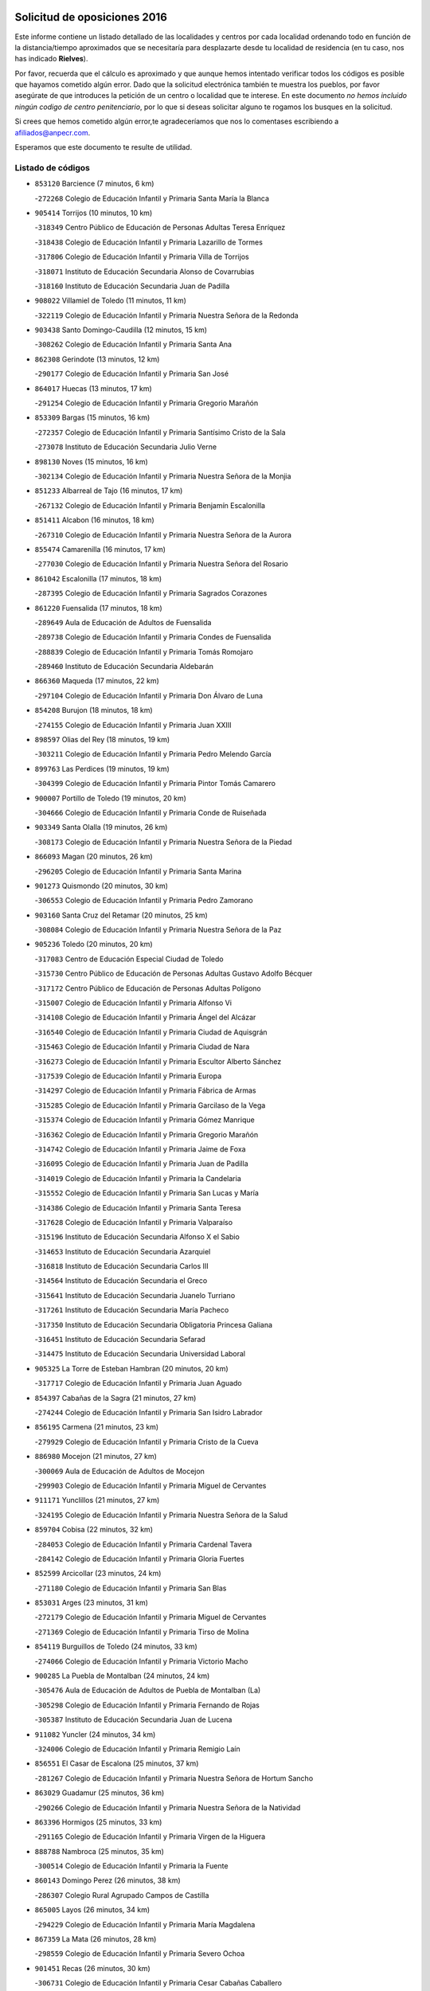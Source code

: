 

.. image:: logo.png
   :align: center

Solicitud de oposiciones 2016
======================================================

  
  
Este informe contiene un listado detallado de las localidades y centros por cada
localidad ordenando todo en función de la distancia/tiempo aproximados que se
necesitaría para desplazarte desde tu localidad de residencia (en tu caso,
nos has indicado **Rielves**).

Por favor, recuerda que el cálculo es aproximado y que aunque hemos
intentado verificar todos los códigos es posible que hayamos cometido algún
error. Dado que la solicitud electrónica también te muestra los pueblos, por
favor asegúrate de que introduces la petición de un centro o localidad que
te interese. En este documento
*no hemos incluido ningún codigo de centro penitenciario*, por lo que si deseas
solicitar alguno te rogamos los busques en la solicitud.

Si crees que hemos cometido algún error,te agradeceríamos que nos lo comentases
escribiendo a afiliados@anpecr.com.

Esperamos que este documento te resulte de utilidad.



Listado de códigos
-------------------


- ``853120`` Barcience  (7 minutos, 6 km)

  -``272268`` Colegio de Educación Infantil y Primaria Santa María la Blanca
    

- ``905414`` Torrijos  (10 minutos, 10 km)

  -``318349`` Centro Público de Educación de Personas Adultas Teresa Enríquez
    

  -``318438`` Colegio de Educación Infantil y Primaria Lazarillo de Tormes
    

  -``317806`` Colegio de Educación Infantil y Primaria Villa de Torrijos
    

  -``318071`` Instituto de Educación Secundaria Alonso de Covarrubias
    

  -``318160`` Instituto de Educación Secundaria Juan de Padilla
    

- ``908022`` Villamiel de Toledo  (11 minutos, 11 km)

  -``322119`` Colegio de Educación Infantil y Primaria Nuestra Señora de la Redonda
    

- ``903438`` Santo Domingo-Caudilla  (12 minutos, 15 km)

  -``308262`` Colegio de Educación Infantil y Primaria Santa Ana
    

- ``862308`` Gerindote  (13 minutos, 12 km)

  -``290177`` Colegio de Educación Infantil y Primaria San José
    

- ``864017`` Huecas  (13 minutos, 17 km)

  -``291254`` Colegio de Educación Infantil y Primaria Gregorio Marañón
    

- ``853309`` Bargas  (15 minutos, 16 km)

  -``272357`` Colegio de Educación Infantil y Primaria Santísimo Cristo de la Sala
    

  -``273078`` Instituto de Educación Secundaria Julio Verne
    

- ``898130`` Noves  (15 minutos, 16 km)

  -``302134`` Colegio de Educación Infantil y Primaria Nuestra Señora de la Monjia
    

- ``851233`` Albarreal de Tajo  (16 minutos, 17 km)

  -``267132`` Colegio de Educación Infantil y Primaria Benjamín Escalonilla
    

- ``851411`` Alcabon  (16 minutos, 18 km)

  -``267310`` Colegio de Educación Infantil y Primaria Nuestra Señora de la Aurora
    

- ``855474`` Camarenilla  (16 minutos, 17 km)

  -``277030`` Colegio de Educación Infantil y Primaria Nuestra Señora del Rosario
    

- ``861042`` Escalonilla  (17 minutos, 18 km)

  -``287395`` Colegio de Educación Infantil y Primaria Sagrados Corazones
    

- ``861220`` Fuensalida  (17 minutos, 18 km)

  -``289649`` Aula de Educación de Adultos de Fuensalida
    

  -``289738`` Colegio de Educación Infantil y Primaria Condes de Fuensalida
    

  -``288839`` Colegio de Educación Infantil y Primaria Tomás Romojaro
    

  -``289460`` Instituto de Educación Secundaria Aldebarán
    

- ``866360`` Maqueda  (17 minutos, 22 km)

  -``297104`` Colegio de Educación Infantil y Primaria Don Álvaro de Luna
    

- ``854208`` Burujon  (18 minutos, 18 km)

  -``274155`` Colegio de Educación Infantil y Primaria Juan XXIII
    

- ``898597`` Olias del Rey  (18 minutos, 19 km)

  -``303211`` Colegio de Educación Infantil y Primaria Pedro Melendo García
    

- ``899763`` Las Perdices  (19 minutos, 19 km)

  -``304399`` Colegio de Educación Infantil y Primaria Pintor Tomás Camarero
    

- ``900007`` Portillo de Toledo  (19 minutos, 20 km)

  -``304666`` Colegio de Educación Infantil y Primaria Conde de Ruiseñada
    

- ``903349`` Santa Olalla  (19 minutos, 26 km)

  -``308173`` Colegio de Educación Infantil y Primaria Nuestra Señora de la Piedad
    

- ``866093`` Magan  (20 minutos, 26 km)

  -``296205`` Colegio de Educación Infantil y Primaria Santa Marina
    

- ``901273`` Quismondo  (20 minutos, 30 km)

  -``306553`` Colegio de Educación Infantil y Primaria Pedro Zamorano
    

- ``903160`` Santa Cruz del Retamar  (20 minutos, 25 km)

  -``308084`` Colegio de Educación Infantil y Primaria Nuestra Señora de la Paz
    

- ``905236`` Toledo  (20 minutos, 20 km)

  -``317083`` Centro de Educación Especial Ciudad de Toledo
    

  -``315730`` Centro Público de Educación de Personas Adultas Gustavo Adolfo Bécquer
    

  -``317172`` Centro Público de Educación de Personas Adultas Polígono
    

  -``315007`` Colegio de Educación Infantil y Primaria Alfonso Vi
    

  -``314108`` Colegio de Educación Infantil y Primaria Ángel del Alcázar
    

  -``316540`` Colegio de Educación Infantil y Primaria Ciudad de Aquisgrán
    

  -``315463`` Colegio de Educación Infantil y Primaria Ciudad de Nara
    

  -``316273`` Colegio de Educación Infantil y Primaria Escultor Alberto Sánchez
    

  -``317539`` Colegio de Educación Infantil y Primaria Europa
    

  -``314297`` Colegio de Educación Infantil y Primaria Fábrica de Armas
    

  -``315285`` Colegio de Educación Infantil y Primaria Garcilaso de la Vega
    

  -``315374`` Colegio de Educación Infantil y Primaria Gómez Manrique
    

  -``316362`` Colegio de Educación Infantil y Primaria Gregorio Marañón
    

  -``314742`` Colegio de Educación Infantil y Primaria Jaime de Foxa
    

  -``316095`` Colegio de Educación Infantil y Primaria Juan de Padilla
    

  -``314019`` Colegio de Educación Infantil y Primaria la Candelaria
    

  -``315552`` Colegio de Educación Infantil y Primaria San Lucas y María
    

  -``314386`` Colegio de Educación Infantil y Primaria Santa Teresa
    

  -``317628`` Colegio de Educación Infantil y Primaria Valparaíso
    

  -``315196`` Instituto de Educación Secundaria Alfonso X el Sabio
    

  -``314653`` Instituto de Educación Secundaria Azarquiel
    

  -``316818`` Instituto de Educación Secundaria Carlos III
    

  -``314564`` Instituto de Educación Secundaria el Greco
    

  -``315641`` Instituto de Educación Secundaria Juanelo Turriano
    

  -``317261`` Instituto de Educación Secundaria María Pacheco
    

  -``317350`` Instituto de Educación Secundaria Obligatoria Princesa Galiana
    

  -``316451`` Instituto de Educación Secundaria Sefarad
    

  -``314475`` Instituto de Educación Secundaria Universidad Laboral
    

- ``905325`` La Torre de Esteban Hambran  (20 minutos, 20 km)

  -``317717`` Colegio de Educación Infantil y Primaria Juan Aguado
    

- ``854397`` Cabañas de la Sagra  (21 minutos, 27 km)

  -``274244`` Colegio de Educación Infantil y Primaria San Isidro Labrador
    

- ``856195`` Carmena  (21 minutos, 23 km)

  -``279929`` Colegio de Educación Infantil y Primaria Cristo de la Cueva
    

- ``886980`` Mocejon  (21 minutos, 27 km)

  -``300069`` Aula de Educación de Adultos de Mocejon
    

  -``299903`` Colegio de Educación Infantil y Primaria Miguel de Cervantes
    

- ``911171`` Yunclillos  (21 minutos, 27 km)

  -``324195`` Colegio de Educación Infantil y Primaria Nuestra Señora de la Salud
    

- ``859704`` Cobisa  (22 minutos, 32 km)

  -``284053`` Colegio de Educación Infantil y Primaria Cardenal Tavera
    

  -``284142`` Colegio de Educación Infantil y Primaria Gloria Fuertes
    

- ``852599`` Arcicollar  (23 minutos, 24 km)

  -``271180`` Colegio de Educación Infantil y Primaria San Blas
    

- ``853031`` Arges  (23 minutos, 31 km)

  -``272179`` Colegio de Educación Infantil y Primaria Miguel de Cervantes
    

  -``271369`` Colegio de Educación Infantil y Primaria Tirso de Molina
    

- ``854119`` Burguillos de Toledo  (24 minutos, 33 km)

  -``274066`` Colegio de Educación Infantil y Primaria Victorio Macho
    

- ``900285`` La Puebla de Montalban  (24 minutos, 24 km)

  -``305476`` Aula de Educación de Adultos de Puebla de Montalban (La)
    

  -``305298`` Colegio de Educación Infantil y Primaria Fernando de Rojas
    

  -``305387`` Instituto de Educación Secundaria Juan de Lucena
    

- ``911082`` Yuncler  (24 minutos, 34 km)

  -``324006`` Colegio de Educación Infantil y Primaria Remigio Laín
    

- ``856551`` El Casar de Escalona  (25 minutos, 37 km)

  -``281267`` Colegio de Educación Infantil y Primaria Nuestra Señora de Hortum Sancho
    

- ``863029`` Guadamur  (25 minutos, 36 km)

  -``290266`` Colegio de Educación Infantil y Primaria Nuestra Señora de la Natividad
    

- ``863396`` Hormigos  (25 minutos, 33 km)

  -``291165`` Colegio de Educación Infantil y Primaria Virgen de la Higuera
    

- ``888788`` Nambroca  (25 minutos, 35 km)

  -``300514`` Colegio de Educación Infantil y Primaria la Fuente
    

- ``860143`` Domingo Perez  (26 minutos, 38 km)

  -``286307`` Colegio Rural Agrupado Campos de Castilla
    

- ``865005`` Layos  (26 minutos, 34 km)

  -``294229`` Colegio de Educación Infantil y Primaria María Magdalena
    

- ``867359`` La Mata  (26 minutos, 28 km)

  -``298559`` Colegio de Educación Infantil y Primaria Severo Ochoa
    

- ``901451`` Recas  (26 minutos, 30 km)

  -``306731`` Colegio de Educación Infantil y Primaria Cesar Cabañas Caballero
    

  -``306820`` Instituto de Educación Secundaria Arcipreste de Canales
    

- ``907490`` Villaluenga de la Sagra  (26 minutos, 33 km)

  -``321765`` Colegio de Educación Infantil y Primaria Juan Palarea
    

  -``321854`` Instituto de Educación Secundaria Castillo del Águila
    

- ``909744`` Villaseca de la Sagra  (26 minutos, 34 km)

  -``322753`` Colegio de Educación Infantil y Primaria Virgen de las Angustias
    

- ``855385`` Camarena  (27 minutos, 28 km)

  -``276131`` Colegio de Educación Infantil y Primaria Alonso Rodríguez
    

  -``276042`` Colegio de Educación Infantil y Primaria María del Mar
    

  -``276220`` Instituto de Educación Secundaria Blas de Prado
    

- ``865283`` Lominchar  (27 minutos, 39 km)

  -``295039`` Colegio de Educación Infantil y Primaria Ramón y Cajal
    

- ``898319`` Numancia de la Sagra  (27 minutos, 40 km)

  -``302223`` Colegio de Educación Infantil y Primaria Santísimo Cristo de la Misericordia
    

  -``302312`` Instituto de Educación Secundaria Profesor Emilio Lledó
    

- ``899852`` Polan  (27 minutos, 37 km)

  -``304577`` Aula de Educación de Adultos de Polan
    

  -``304488`` Colegio de Educación Infantil y Primaria José María Corcuera
    

- ``856462`` Carriches  (28 minutos, 30 km)

  -``281178`` Colegio de Educación Infantil y Primaria Doctor Cesar González Gómez
    

- ``860321`` Escalona  (28 minutos, 35 km)

  -``287117`` Colegio de Educación Infantil y Primaria Inmaculada Concepción
    

  -``287206`` Instituto de Educación Secundaria Lazarillo de Tormes
    

- ``911260`` Yuncos  (28 minutos, 39 km)

  -``324462`` Colegio de Educación Infantil y Primaria Guillermo Plaza
    

  -``324284`` Colegio de Educación Infantil y Primaria Nuestra Señora del Consuelo
    

  -``324551`` Colegio de Educación Infantil y Primaria Villa de Yuncos
    

  -``324373`` Instituto de Educación Secundaria la Cañuela
    

- ``856284`` El Carpio de Tajo  (29 minutos, 32 km)

  -``280090`` Colegio de Educación Infantil y Primaria Nuestra Señora de Ronda
    

- ``858716`` Chozas de Canales  (29 minutos, 33 km)

  -``283154`` Colegio de Educación Infantil y Primaria Santa María Magdalena
    

- ``859615`` Cobeja  (29 minutos, 36 km)

  -``283332`` Colegio de Educación Infantil y Primaria San Juan Bautista
    

- ``858627`` Los Cerralbos  (30 minutos, 48 km)

  -``283065`` Colegio Rural Agrupado Entrerríos
    

- ``852132`` Almonacid de Toledo  (31 minutos, 45 km)

  -``270192`` Colegio de Educación Infantil y Primaria Virgen de la Oliva
    

- ``852221`` Almorox  (31 minutos, 42 km)

  -``270281`` Colegio de Educación Infantil y Primaria Silvano Cirujano
    

- ``857272`` Cazalegas  (31 minutos, 49 km)

  -``282077`` Colegio de Educación Infantil y Primaria Miguel de Cervantes
    

- ``851055`` Ajofrin  (32 minutos, 44 km)

  -``266322`` Colegio de Educación Infantil y Primaria Jacinto Guerrero
    

- ``864295`` Illescas  (32 minutos, 46 km)

  -``292331`` Centro Público de Educación de Personas Adultas Pedro Gumiel
    

  -``293230`` Colegio de Educación Infantil y Primaria Clara Campoamor
    

  -``293141`` Colegio de Educación Infantil y Primaria Ilarcuris
    

  -``292242`` Colegio de Educación Infantil y Primaria la Constitución
    

  -``292064`` Colegio de Educación Infantil y Primaria Martín Chico
    

  -``293052`` Instituto de Educación Secundaria Condestable Álvaro de Luna
    

  -``292153`` Instituto de Educación Secundaria Juan de Padilla
    

- ``903527`` El Señorio de Illescas  (32 minutos, 46 km)

  -``308351`` Colegio de Educación Infantil y Primaria el Greco
    

- ``910361`` Yeles  (32 minutos, 47 km)

  -``323652`` Colegio de Educación Infantil y Primaria San Antonio
    

- ``852310`` Añover de Tajo  (33 minutos, 47 km)

  -``270370`` Colegio de Educación Infantil y Primaria Conde de Mayalde
    

  -``271091`` Instituto de Educación Secundaria San Blas
    

- ``857450`` Cedillo del Condado  (33 minutos, 44 km)

  -``282344`` Colegio de Educación Infantil y Primaria Nuestra Señora de la Natividad
    

- ``899496`` Palomeque  (33 minutos, 44 km)

  -``303856`` Colegio de Educación Infantil y Primaria San Juan Bautista
    

- ``907034`` Las Ventas de Retamosa  (33 minutos, 35 km)

  -``320777`` Colegio de Educación Infantil y Primaria Santiago Paniego
    

- ``879878`` Mentrida  (34 minutos, 40 km)

  -``299547`` Colegio de Educación Infantil y Primaria Luis Solana
    

  -``299636`` Instituto de Educación Secundaria Antonio Jiménez-Landi
    

- ``889954`` Noez  (34 minutos, 45 km)

  -``301780`` Colegio de Educación Infantil y Primaria Santísimo Cristo de la Salud
    

- ``899585`` Pantoja  (34 minutos, 45 km)

  -``304021`` Colegio de Educación Infantil y Primaria Marqueses de Manzanedo
    

- ``866182`` Malpica de Tajo  (35 minutos, 42 km)

  -``296394`` Colegio de Educación Infantil y Primaria Fulgencio Sánchez Cabezudo
    

- ``867170`` Mascaraque  (35 minutos, 52 km)

  -``297382`` Colegio de Educación Infantil y Primaria Juan de Padilla
    

- ``869602`` Mazarambroz  (35 minutos, 47 km)

  -``298648`` Colegio de Educación Infantil y Primaria Nuestra Señora del Sagrario
    

- ``904337`` Sonseca  (35 minutos, 50 km)

  -``310879`` Centro Público de Educación de Personas Adultas Cum Laude
    

  -``310968`` Colegio de Educación Infantil y Primaria Peñamiel
    

  -``310501`` Colegio de Educación Infantil y Primaria San Juan Evangelista
    

  -``310690`` Instituto de Educación Secundaria la Sisla
    

- ``906313`` Valmojado  (35 minutos, 43 km)

  -``320310`` Aula de Educación de Adultos de Valmojado
    

  -``320132`` Colegio de Educación Infantil y Primaria Santo Domingo de Guzmán
    

  -``320221`` Instituto de Educación Secundaria Cañada Real
    

- ``908111`` Villaminaya  (35 minutos, 49 km)

  -``322208`` Colegio de Educación Infantil y Primaria Santo Domingo de Silos
    

- ``855107`` Calypo Fado  (36 minutos, 48 km)

  -``275232`` Colegio de Educación Infantil y Primaria Calypo
    

- ``900552`` Pulgar  (36 minutos, 47 km)

  -``305743`` Colegio de Educación Infantil y Primaria Nuestra Señora de la Blanca
    

- ``905503`` Totanes  (36 minutos, 48 km)

  -``318527`` Colegio de Educación Infantil y Primaria Inmaculada Concepción
    

- ``851144`` Alameda de la Sagra  (37 minutos, 44 km)

  -``267043`` Colegio de Educación Infantil y Primaria Nuestra Señora de la Asunción
    

- ``861131`` Esquivias  (37 minutos, 51 km)

  -``288650`` Colegio de Educación Infantil y Primaria Catalina de Palacios
    

  -``288472`` Colegio de Educación Infantil y Primaria Miguel de Cervantes
    

  -``288561`` Instituto de Educación Secundaria Alonso Quijada
    

- ``862030`` Galvez  (37 minutos, 51 km)

  -``289827`` Colegio de Educación Infantil y Primaria San Juan de la Cruz
    

  -``289916`` Instituto de Educación Secundaria Montes de Toledo
    

- ``898041`` Nombela  (37 minutos, 44 km)

  -``302045`` Colegio de Educación Infantil y Primaria Cristo de la Nava
    

- ``909833`` Villasequilla  (37 minutos, 48 km)

  -``322842`` Colegio de Educación Infantil y Primaria San Isidro Labrador
    

- ``910183`` El Viso de San Juan  (37 minutos, 47 km)

  -``323107`` Colegio de Educación Infantil y Primaria Fernando de Alarcón
    

  -``323296`` Colegio de Educación Infantil y Primaria Miguel Delibes
    

- ``857094`` Casarrubios del Monte  (38 minutos, 50 km)

  -``281356`` Colegio de Educación Infantil y Primaria San Juan de Dios
    

- ``888699`` Mora  (38 minutos, 56 km)

  -``300425`` Aula de Educación de Adultos de Mora
    

  -``300247`` Colegio de Educación Infantil y Primaria Fernando Martín
    

  -``300158`` Colegio de Educación Infantil y Primaria José Ramón Villa
    

  -``300336`` Instituto de Educación Secundaria Peñas Negras
    

- ``899218`` Orgaz  (38 minutos, 55 km)

  -``303589`` Colegio de Educación Infantil y Primaria Conde de Orgaz
    

- ``900374`` La Pueblanueva  (38 minutos, 56 km)

  -``305565`` Colegio de Educación Infantil y Primaria San Isidro
    

- ``906135`` Ugena  (38 minutos, 50 km)

  -``318705`` Colegio de Educación Infantil y Primaria Miguel de Cervantes
    

  -``318894`` Colegio de Educación Infantil y Primaria Tres Torres
    

- ``853587`` Borox  (39 minutos, 56 km)

  -``273345`` Colegio de Educación Infantil y Primaria Nuestra Señora de la Salud
    

- ``856373`` Carranque  (39 minutos, 53 km)

  -``280279`` Colegio de Educación Infantil y Primaria Guadarrama
    

  -``281089`` Colegio de Educación Infantil y Primaria Villa de Materno
    

  -``280368`` Instituto de Educación Secundaria Libertad
    

- ``857361`` Cebolla  (39 minutos, 47 km)

  -``282166`` Colegio de Educación Infantil y Primaria Nuestra Señora de la Antigua
    

  -``282255`` Instituto de Educación Secundaria Arenales del Tajo
    

- ``866271`` Manzaneque  (39 minutos, 60 km)

  -``297015`` Colegio de Educación Infantil y Primaria Álvarez de Toledo
    

- ``902539`` San Roman de los Montes  (39 minutos, 66 km)

  -``307541`` Colegio de Educación Infantil y Primaria Nuestra Señora del Buen Camino
    

- ``902172`` San Martin de Montalban  (40 minutos, 44 km)

  -``307274`` Colegio de Educación Infantil y Primaria Santísimo Cristo de la Luz
    

- ``854575`` Calalberche  (41 minutos, 46 km)

  -``275054`` Colegio de Educación Infantil y Primaria Ribera del Alberche
    

- ``860054`` Cuerva  (42 minutos, 52 km)

  -``286218`` Colegio de Educación Infantil y Primaria Soledad Alonso Dorado
    

- ``864106`` Huerta de Valdecarabanos  (42 minutos, 58 km)

  -``291343`` Colegio de Educación Infantil y Primaria Virgen del Rosario de Pastores
    

- ``904159`` Seseña  (43 minutos, 59 km)

  -``308440`` Colegio de Educación Infantil y Primaria Gabriel Uriarte
    

  -``310056`` Colegio de Educación Infantil y Primaria Juan Carlos I
    

  -``308807`` Colegio de Educación Infantil y Primaria Sisius
    

  -``308718`` Instituto de Educación Secundaria las Salinas
    

  -``308629`` Instituto de Educación Secundaria Margarita Salas
    

- ``904426`` Talavera de la Reina  (43 minutos, 61 km)

  -``313487`` Centro de Educación Especial Bios
    

  -``312677`` Centro Público de Educación de Personas Adultas Río Tajo
    

  -``312588`` Colegio de Educación Infantil y Primaria Antonio Machado
    

  -``313576`` Colegio de Educación Infantil y Primaria Bartolomé Nicolau
    

  -``311044`` Colegio de Educación Infantil y Primaria Federico García Lorca
    

  -``311311`` Colegio de Educación Infantil y Primaria Fray Hernando de Talavera
    

  -``312121`` Colegio de Educación Infantil y Primaria Hernán Cortés
    

  -``312499`` Colegio de Educación Infantil y Primaria José Bárcena
    

  -``311222`` Colegio de Educación Infantil y Primaria Nuestra Señora del Prado
    

  -``312855`` Colegio de Educación Infantil y Primaria Pablo Iglesias
    

  -``311400`` Colegio de Educación Infantil y Primaria San Ildefonso
    

  -``311689`` Colegio de Educación Infantil y Primaria San Juan de Dios
    

  -``311133`` Colegio de Educación Infantil y Primaria Santa María
    

  -``312210`` Instituto de Educación Secundaria Gabriel Alonso de Herrera
    

  -``311867`` Instituto de Educación Secundaria Juan Antonio Castro
    

  -``311778`` Instituto de Educación Secundaria Padre Juan de Mariana
    

  -``313020`` Instituto de Educación Secundaria Puerta de Cuartos
    

  -``313209`` Instituto de Educación Secundaria Ribera del Tajo
    

  -``312032`` Instituto de Educación Secundaria San Isidro
    

- ``908200`` Villamuelas  (43 minutos, 55 km)

  -``322397`` Colegio de Educación Infantil y Primaria Santa María Magdalena
    

- ``910450`` Yepes  (43 minutos, 58 km)

  -``323741`` Colegio de Educación Infantil y Primaria Rafael García Valiño
    

  -``323830`` Instituto de Educación Secundaria Carpetania
    

- ``869791`` Mejorada  (44 minutos, 72 km)

  -``298737`` Colegio Rural Agrupado Ribera del Guadyerbas
    

- ``879789`` Menasalbas  (44 minutos, 59 km)

  -``299458`` Colegio de Educación Infantil y Primaria Nuestra Señora de Fátima
    

- ``901362`` El Real de San Vicente  (44 minutos, 60 km)

  -``306642`` Colegio Rural Agrupado Tierras de Viriato
    

- ``902261`` San Martin de Pusa  (44 minutos, 65 km)

  -``307363`` Colegio Rural Agrupado Río Pusa
    

- ``858805`` Ciruelos  (45 minutos, 66 km)

  -``283243`` Colegio de Educación Infantil y Primaria Santísimo Cristo de la Misericordia
    

- ``862219`` Gamonal  (46 minutos, 77 km)

  -``290088`` Colegio de Educación Infantil y Primaria Don Cristóbal López
    

- ``904248`` Seseña Nuevo  (46 minutos, 64 km)

  -``310323`` Centro Público de Educación de Personas Adultas de Seseña Nuevo
    

  -``310412`` Colegio de Educación Infantil y Primaria el Quiñón
    

  -``310145`` Colegio de Educación Infantil y Primaria Fernando de Rojas
    

  -``310234`` Colegio de Educación Infantil y Primaria Gloria Fuertes
    

- ``904515`` Talavera la Nueva  (46 minutos, 76 km)

  -``313665`` Colegio de Educación Infantil y Primaria San Isidro
    

- ``906402`` Velada  (46 minutos, 79 km)

  -``320599`` Colegio de Educación Infantil y Primaria Andrés Arango
    

- ``851322`` Alberche del Caudillo  (47 minutos, 81 km)

  -``267221`` Colegio de Educación Infantil y Primaria San Isidro
    

- ``906591`` Las Ventas con Peña Aguilera  (47 minutos, 56 km)

  -``320688`` Colegio de Educación Infantil y Primaria Nuestra Señora del Águila
    

- ``910272`` Los Yebenes  (47 minutos, 65 km)

  -``323563`` Aula de Educación de Adultos de Yebenes (Los)
    

  -``323385`` Colegio de Educación Infantil y Primaria San José de Calasanz
    

  -``323474`` Instituto de Educación Secundaria Guadalerzas
    

- ``855018`` Calera y Chozas  (48 minutos, 85 km)

  -``275143`` Colegio de Educación Infantil y Primaria Santísimo Cristo de Chozas
    

- ``899129`` Ontigola  (48 minutos, 64 km)

  -``303300`` Colegio de Educación Infantil y Primaria Virgen del Rosario
    

- ``908578`` Villanueva de Bogas  (49 minutos, 67 km)

  -``322575`` Colegio de Educación Infantil y Primaria Santa Ana
    

- ``898408`` Ocaña  (50 minutos, 70 km)

  -``302868`` Centro Público de Educación de Personas Adultas Gutierre de Cárdenas
    

  -``303122`` Colegio de Educación Infantil y Primaria Pastor Poeta
    

  -``302401`` Colegio de Educación Infantil y Primaria San José de Calasanz
    

  -``302590`` Instituto de Educación Secundaria Alonso de Ercilla
    

  -``302779`` Instituto de Educación Secundaria Miguel Hernández
    

- ``888966`` Navahermosa  (51 minutos, 70 km)

  -``300970`` Centro Público de Educación de Personas Adultas la Raña
    

  -``300792`` Colegio de Educación Infantil y Primaria San Miguel Arcángel
    

  -``300881`` Instituto de Educación Secundaria Obligatoria Manuel de Guzmán
    

- ``906046`` Turleque  (51 minutos, 74 km)

  -``318616`` Colegio de Educación Infantil y Primaria Fernán González
    

- ``859893`` Consuegra  (52 minutos, 85 km)

  -``285130`` Centro Público de Educación de Personas Adultas Castillo de Consuegra
    

  -``284320`` Colegio de Educación Infantil y Primaria Miguel de Cervantes
    

  -``284231`` Colegio de Educación Infantil y Primaria Santísimo Cristo de la Vera Cruz
    

  -``285041`` Instituto de Educación Secundaria Consaburum
    

- ``860232`` Dosbarrios  (52 minutos, 78 km)

  -``287028`` Colegio de Educación Infantil y Primaria San Isidro Labrador
    

- ``863118`` La Guardia  (53 minutos, 73 km)

  -``290355`` Colegio de Educación Infantil y Primaria Valentín Escobar
    

- ``863207`` Las Herencias  (53 minutos, 75 km)

  -``291076`` Colegio de Educación Infantil y Primaria Vera Cruz
    

- ``889598`` Los Navalmorales  (53 minutos, 65 km)

  -``301146`` Colegio de Educación Infantil y Primaria San Francisco
    

  -``301235`` Instituto de Educación Secundaria los Navalmorales
    

- ``889865`` Noblejas  (53 minutos, 78 km)

  -``301691`` Aula de Educación de Adultos de Noblejas
    

  -``301502`` Colegio de Educación Infantil y Primaria Santísimo Cristo de las Injurias
    

- ``905058`` Tembleque  (53 minutos, 78 km)

  -``313754`` Colegio de Educación Infantil y Primaria Antonia González
    

- ``867081`` Marjaliza  (54 minutos, 75 km)

  -``297293`` Colegio de Educación Infantil y Primaria San Juan
    

- ``889776`` Navamorcuende  (54 minutos, 82 km)

  -``301413`` Colegio Rural Agrupado Sierra de San Vicente
    

- ``902350`` San Pablo de los Montes  (54 minutos, 68 km)

  -``307452`` Colegio de Educación Infantil y Primaria Nuestra Señora de Gracia
    

- ``899307`` Oropesa  (55 minutos, 99 km)

  -``303678`` Colegio de Educación Infantil y Primaria Martín Gallinar
    

  -``303767`` Instituto de Educación Secundaria Alonso de Orozco
    

- ``864384`` Lagartera  (57 minutos, 100 km)

  -``294040`` Colegio de Educación Infantil y Primaria Jacinto Guerrero
    

- ``865372`` Madridejos  (57 minutos, 91 km)

  -``296027`` Aula de Educación de Adultos de Madridejos
    

  -``296116`` Centro de Educación Especial Mingoliva
    

  -``295128`` Colegio de Educación Infantil y Primaria Garcilaso de la Vega
    

  -``295306`` Colegio de Educación Infantil y Primaria Santa Ana
    

  -``295217`` Instituto de Educación Secundaria Valdehierro
    

- ``856006`` Camuñas  (58 minutos, 100 km)

  -``277308`` Colegio de Educación Infantil y Primaria Cardenal Cisneros
    

- ``869880`` El Membrillo  (58 minutos, 80 km)

  -``298826`` Colegio de Educación Infantil y Primaria Ortega Pérez
    

- ``899674`` Parrillas  (58 minutos, 95 km)

  -``304110`` Colegio de Educación Infantil y Primaria Nuestra Señora de la Luz
    

- ``909655`` Villarrubia de Santiago  (58 minutos, 84 km)

  -``322664`` Colegio de Educación Infantil y Primaria Nuestra Señora del Castellar
    

- ``855296`` La Calzada de Oropesa  (59 minutos, 107 km)

  -``275321`` Colegio Rural Agrupado Campo Arañuelo
    

- ``902083`` El Romeral  (59 minutos, 84 km)

  -``307185`` Colegio de Educación Infantil y Primaria Silvano Cirujano
    

- ``851500`` Alcaudete de la Jara  (1h, 84 km)

  -``269931`` Colegio de Educación Infantil y Primaria Rufino Mansi
    

- ``889687`` Los Navalucillos  (1h, 73 km)

  -``301324`` Colegio de Educación Infantil y Primaria Nuestra Señora de las Saleras
    

- ``906224`` Urda  (1h, 92 km)

  -``320043`` Colegio de Educación Infantil y Primaria Santo Cristo
    

- ``910094`` Villatobas  (1h, 88 km)

  -``323018`` Colegio de Educación Infantil y Primaria Sagrado Corazón de Jesús
    

- ``852043`` Alcolea de Tajo  (1h 1min, 102 km)

  -``270003`` Colegio Rural Agrupado Río Tajo
    

- ``889409`` Navalcan  (1h 2min, 97 km)

  -``301057`` Colegio de Educación Infantil y Primaria Blas Tello
    

- ``900463`` El Puente del Arzobispo  (1h 3min, 104 km)

  -``305654`` Colegio Rural Agrupado Villas del Tajo
    

- ``865194`` Lillo  (1h 4min, 90 km)

  -``294318`` Colegio de Educación Infantil y Primaria Marcelino Murillo
    

- ``853498`` Belvis de la Jara  (1h 5min, 92 km)

  -``273167`` Colegio de Educación Infantil y Primaria Fernando Jiménez de Gregorio
    

  -``273256`` Instituto de Educación Secundaria Obligatoria la Jara
    

- ``907301`` Villafranca de los Caballeros  (1h 6min, 110 km)

  -``321587`` Colegio de Educación Infantil y Primaria Miguel de Cervantes
    

  -``321676`` Instituto de Educación Secundaria Obligatoria la Falcata
    

- ``820362`` Herencia  (1h 7min, 112 km)

  -``155350`` Aula de Educación de Adultos de Herencia
    

  -``155172`` Colegio de Educación Infantil y Primaria Carrasco Alcalde
    

  -``155261`` Instituto de Educación Secundaria Hermógenes Rodríguez
    

- ``903071`` Santa Cruz de la Zarza  (1h 7min, 101 km)

  -``307630`` Colegio de Educación Infantil y Primaria Eduardo Palomo Rodríguez
    

  -``307819`` Instituto de Educación Secundaria Obligatoria Velsinia
    

- ``859982`` Corral de Almaguer  (1h 9min, 110 km)

  -``285319`` Colegio de Educación Infantil y Primaria Nuestra Señora de la Muela
    

  -``286129`` Instituto de Educación Secundaria la Besana
    

- ``820184`` Fuente el Fresno  (1h 10min, 105 km)

  -``154818`` Colegio de Educación Infantil y Primaria Miguel Delibes
    

- ``830260`` Villarta de San Juan  (1h 10min, 115 km)

  -``199828`` Colegio de Educación Infantil y Primaria Nuestra Señora de la Paz
    

- ``907212`` Villacañas  (1h 10min, 96 km)

  -``321498`` Aula de Educación de Adultos de Villacañas
    

  -``321031`` Colegio de Educación Infantil y Primaria Santa Bárbara
    

  -``321309`` Instituto de Educación Secundaria Enrique de Arfe
    

  -``321120`` Instituto de Educación Secundaria Garcilaso de la Vega
    

- ``813439`` Alcazar de San Juan  (1h 11min, 124 km)

  -``137808`` Centro Público de Educación de Personas Adultas Enrique Tierno Galván
    

  -``137719`` Colegio de Educación Infantil y Primaria Alces
    

  -``137085`` Colegio de Educación Infantil y Primaria el Santo
    

  -``140223`` Colegio de Educación Infantil y Primaria Gloria Fuertes
    

  -``140401`` Colegio de Educación Infantil y Primaria Jardín de Arena
    

  -``137263`` Colegio de Educación Infantil y Primaria Jesús Ruiz de la Fuente
    

  -``137174`` Colegio de Educación Infantil y Primaria Juan de Austria
    

  -``139973`` Colegio de Educación Infantil y Primaria Pablo Ruiz Picasso
    

  -``137352`` Colegio de Educación Infantil y Primaria Santa Clara
    

  -``137530`` Instituto de Educación Secundaria Juan Bosco
    

  -``140045`` Instituto de Educación Secundaria María Zambrano
    

  -``137441`` Instituto de Educación Secundaria Miguel de Cervantes Saavedra
    

- ``815326`` Arenas de San Juan  (1h 12min, 121 km)

  -``143387`` Colegio Rural Agrupado de Arenas de San Juan
    

- ``825046`` Retuerta del Bullaque  (1h 14min, 93 km)

  -``177133`` Colegio Rural Agrupado Montes de Toledo
    

- ``907123`` La Villa de Don Fadrique  (1h 14min, 107 km)

  -``320866`` Colegio de Educación Infantil y Primaria Ramón y Cajal
    

  -``320955`` Instituto de Educación Secundaria Obligatoria Leonor de Guzmán
    

- ``821172`` Llanos del Caudillo  (1h 15min, 134 km)

  -``156071`` Colegio de Educación Infantil y Primaria el Oasis
    

- ``854486`` Cabezamesada  (1h 16min, 119 km)

  -``274333`` Colegio de Educación Infantil y Primaria Alonso de Cárdenas
    

- ``888877`` La Nava de Ricomalillo  (1h 16min, 107 km)

  -``300603`` Colegio de Educación Infantil y Primaria Nuestra Señora del Amor de Dios
    

- ``817035`` Campo de Criptana  (1h 17min, 133 km)

  -``146807`` Aula de Educación de Adultos de Campo de Criptana
    

  -``146629`` Colegio de Educación Infantil y Primaria Domingo Miras
    

  -``146351`` Colegio de Educación Infantil y Primaria Sagrado Corazón
    

  -``146262`` Colegio de Educación Infantil y Primaria Virgen de Criptana
    

  -``146173`` Colegio de Educación Infantil y Primaria Virgen de la Paz
    

  -``146440`` Instituto de Educación Secundaria Isabel Perillán y Quirós
    

- ``838731`` Tarancon  (1h 17min, 116 km)

  -``227173`` Centro Público de Educación de Personas Adultas Altomira
    

  -``227084`` Colegio de Educación Infantil y Primaria Duque de Riánsares
    

  -``227262`` Colegio de Educación Infantil y Primaria Gloria Fuertes
    

  -``227351`` Instituto de Educación Secundaria la Hontanilla
    

- ``821350`` Malagon  (1h 18min, 116 km)

  -``156616`` Aula de Educación de Adultos de Malagon
    

  -``156349`` Colegio de Educación Infantil y Primaria Cañada Real
    

  -``156438`` Colegio de Educación Infantil y Primaria Santa Teresa
    

  -``156527`` Instituto de Educación Secundaria Estados del Duque
    

- ``901095`` Quero  (1h 18min, 126 km)

  -``305832`` Colegio de Educación Infantil y Primaria Santiago Cabañas
    

- ``818023`` Cinco Casas  (1h 19min, 136 km)

  -``147617`` Colegio Rural Agrupado Alciares
    

- ``830171`` Villarrubia de los Ojos  (1h 19min, 122 km)

  -``199739`` Aula de Educación de Adultos de Villarrubia de los Ojos
    

  -``198740`` Colegio de Educación Infantil y Primaria Rufino Blanco
    

  -``199461`` Colegio de Educación Infantil y Primaria Virgen de la Sierra
    

  -``199550`` Instituto de Educación Secundaria Guadiana
    

- ``833324`` Fuente de Pedro Naharro  (1h 19min, 124 km)

  -``220780`` Colegio Rural Agrupado Retama
    

- ``842501`` Azuqueca de Henares  (1h 19min, 125 km)

  -``241575`` Centro Público de Educación de Personas Adultas Clara Campoamor
    

  -``242107`` Colegio de Educación Infantil y Primaria la Espiga
    

  -``242018`` Colegio de Educación Infantil y Primaria la Paloma
    

  -``241119`` Colegio de Educación Infantil y Primaria la Paz
    

  -``241664`` Colegio de Educación Infantil y Primaria Maestra Plácida Herranz
    

  -``241842`` Colegio de Educación Infantil y Primaria Siglo XXI
    

  -``241208`` Colegio de Educación Infantil y Primaria Virgen de la Soledad
    

  -``241397`` Instituto de Educación Secundaria Arcipreste de Hita
    

  -``241753`` Instituto de Educación Secundaria Profesor Domínguez Ortiz
    

  -``241486`` Instituto de Educación Secundaria San Isidro
    

- ``842145`` Alovera  (1h 20min, 131 km)

  -``240676`` Aula de Educación de Adultos de Alovera
    

  -``240587`` Colegio de Educación Infantil y Primaria Campiña Verde
    

  -``240309`` Colegio de Educación Infantil y Primaria Parque Vallejo
    

  -``240120`` Colegio de Educación Infantil y Primaria Virgen de la Paz
    

  -``240498`` Instituto de Educación Secundaria Carmen Burgos de Seguí
    

- ``900196`` La Puebla de Almoradiel  (1h 20min, 118 km)

  -``305109`` Aula de Educación de Adultos de Puebla de Almoradiel (La)
    

  -``304755`` Colegio de Educación Infantil y Primaria Ramón y Cajal
    

  -``304844`` Instituto de Educación Secundaria Aldonza Lorenzo
    

- ``827022`` El Torno  (1h 21min, 108 km)

  -``191179`` Colegio de Educación Infantil y Primaria Nuestra Señora de Guadalupe
    

- ``847463`` Quer  (1h 22min, 133 km)

  -``252828`` Colegio de Educación Infantil y Primaria Villa de Quer
    

- ``843400`` Chiloeches  (1h 23min, 134 km)

  -``243551`` Colegio de Educación Infantil y Primaria José Inglés
    

  -``243640`` Instituto de Educación Secundaria Peñalba
    

- ``850334`` Villanueva de la Torre  (1h 23min, 132 km)

  -``255347`` Colegio de Educación Infantil y Primaria Gloria Fuertes
    

  -``255258`` Colegio de Educación Infantil y Primaria Paco Rabal
    

  -``255436`` Instituto de Educación Secundaria Newton-Salas
    

- ``821539`` Manzanares  (1h 24min, 146 km)

  -``157426`` Centro Público de Educación de Personas Adultas San Blas
    

  -``156894`` Colegio de Educación Infantil y Primaria Altagracia
    

  -``156705`` Colegio de Educación Infantil y Primaria Divina Pastora
    

  -``157515`` Colegio de Educación Infantil y Primaria Enrique Tierno Galván
    

  -``157337`` Colegio de Educación Infantil y Primaria la Candelaria
    

  -``157248`` Instituto de Educación Secundaria Azuer
    

  -``157159`` Instituto de Educación Secundaria Pedro Álvarez Sotomayor
    

- ``831259`` Barajas de Melo  (1h 24min, 135 km)

  -``214667`` Colegio Rural Agrupado Fermín Caballero
    

- ``837298`` Saelices  (1h 24min, 136 km)

  -``226185`` Colegio Rural Agrupado Segóbriga
    

- ``843133`` Cabanillas del Campo  (1h 24min, 135 km)

  -``242830`` Colegio de Educación Infantil y Primaria la Senda
    

  -``242741`` Colegio de Educación Infantil y Primaria los Olivos
    

  -``242563`` Colegio de Educación Infantil y Primaria San Blas
    

  -``242652`` Instituto de Educación Secundaria Ana María Matute
    

- ``849806`` Torrejon del Rey  (1h 24min, 129 km)

  -``254359`` Colegio de Educación Infantil y Primaria Virgen de las Candelas
    

- ``901184`` Quintanar de la Orden  (1h 24min, 135 km)

  -``306375`` Centro Público de Educación de Personas Adultas Luis Vives
    

  -``306464`` Colegio de Educación Infantil y Primaria Antonio Machado
    

  -``306008`` Colegio de Educación Infantil y Primaria Cristóbal Colón
    

  -``306286`` Instituto de Educación Secundaria Alonso Quijano
    

  -``306197`` Instituto de Educación Secundaria Infante Don Fadrique
    

- ``834134`` Horcajo de Santiago  (1h 25min, 129 km)

  -``221312`` Aula de Educación de Adultos de Horcajo de Santiago
    

  -``221223`` Colegio de Educación Infantil y Primaria José Montalvo
    

  -``221401`` Instituto de Educación Secundaria Orden de Santiago
    

- ``842234`` La Arboleda  (1h 25min, 138 km)

  -``240765`` Colegio de Educación Infantil y Primaria la Arboleda de Pioz
    

- ``842323`` Los Arenales  (1h 25min, 138 km)

  -``240854`` Colegio de Educación Infantil y Primaria María Montessori
    

- ``845020`` Guadalajara  (1h 25min, 138 km)

  -``245716`` Centro de Educación Especial Virgen del Amparo
    

  -``246615`` Centro Público de Educación de Personas Adultas Río Sorbe
    

  -``244639`` Colegio de Educación Infantil y Primaria Alcarria
    

  -``245805`` Colegio de Educación Infantil y Primaria Alvar Fáñez de Minaya
    

  -``246437`` Colegio de Educación Infantil y Primaria Badiel
    

  -``246070`` Colegio de Educación Infantil y Primaria Balconcillo
    

  -``244728`` Colegio de Educación Infantil y Primaria Cardenal Mendoza
    

  -``246259`` Colegio de Educación Infantil y Primaria el Doncel
    

  -``245082`` Colegio de Educación Infantil y Primaria Isidro Almazán
    

  -``247514`` Colegio de Educación Infantil y Primaria las Lomas
    

  -``246526`` Colegio de Educación Infantil y Primaria Ocejón
    

  -``247792`` Colegio de Educación Infantil y Primaria Parque de la Muñeca
    

  -``245171`` Colegio de Educación Infantil y Primaria Pedro Sanz Vázquez
    

  -``247158`` Colegio de Educación Infantil y Primaria Río Henares
    

  -``246704`` Colegio de Educación Infantil y Primaria Río Tajo
    

  -``245260`` Colegio de Educación Infantil y Primaria Rufino Blanco
    

  -``244817`` Colegio de Educación Infantil y Primaria San Pedro Apóstol
    

  -``247425`` Instituto de Educación Secundaria Aguas Vivas
    

  -``245627`` Instituto de Educación Secundaria Antonio Buero Vallejo
    

  -``245449`` Instituto de Educación Secundaria Brianda de Mendoza
    

  -``246348`` Instituto de Educación Secundaria Castilla
    

  -``247336`` Instituto de Educación Secundaria José Luis Sampedro
    

  -``246893`` Instituto de Educación Secundaria Liceo Caracense
    

  -``245538`` Instituto de Educación Secundaria Luis de Lucena
    

- ``847374`` Pozo de Guadalajara  (1h 25min, 133 km)

  -``252739`` Colegio de Educación Infantil y Primaria Santa Brígida
    

- ``855563`` El Campillo de la Jara  (1h 25min, 118 km)

  -``277219`` Colegio Rural Agrupado la Jara
    

- ``908489`` Villanueva de Alcardete  (1h 26min, 129 km)

  -``322486`` Colegio de Educación Infantil y Primaria Nuestra Señora de la Piedad
    

- ``844210`` El Coto  (1h 27min, 136 km)

  -``244272`` Colegio de Educación Infantil y Primaria el Coto
    

- ``845487`` Iriepal  (1h 27min, 143 km)

  -``250396`` Colegio Rural Agrupado Francisco Ibáñez
    

- ``846297`` Marchamalo  (1h 27min, 141 km)

  -``251106`` Aula de Educación de Adultos de Marchamalo
    

  -``250841`` Colegio de Educación Infantil y Primaria Cristo de la Esperanza
    

  -``251017`` Colegio de Educación Infantil y Primaria Maestra Teodora
    

  -``250930`` Instituto de Educación Secundaria Alejo Vera
    

- ``879967`` Miguel Esteban  (1h 27min, 128 km)

  -``299725`` Colegio de Educación Infantil y Primaria Cervantes
    

  -``299814`` Instituto de Educación Secundaria Obligatoria Juan Patiño Torres
    

- ``815415`` Argamasilla de Alba  (1h 28min, 149 km)

  -``143743`` Aula de Educación de Adultos de Argamasilla de Alba
    

  -``143654`` Colegio de Educación Infantil y Primaria Azorín
    

  -``143476`` Colegio de Educación Infantil y Primaria Divino Maestro
    

  -``143565`` Colegio de Educación Infantil y Primaria Nuestra Señora de Peñarroya
    

  -``143832`` Instituto de Educación Secundaria Vicente Cano
    

- ``818201`` Consolacion  (1h 28min, 158 km)

  -``153007`` Colegio de Educación Infantil y Primaria Virgen de Consolación
    

- ``826490`` Tomelloso  (1h 28min, 152 km)

  -``188753`` Centro de Educación Especial Ponce de León
    

  -``189652`` Centro Público de Educación de Personas Adultas Simienza
    

  -``189563`` Colegio de Educación Infantil y Primaria Almirante Topete
    

  -``186221`` Colegio de Educación Infantil y Primaria Carmelo Cortés
    

  -``186310`` Colegio de Educación Infantil y Primaria Doña Crisanta
    

  -``188575`` Colegio de Educación Infantil y Primaria Embajadores
    

  -``190369`` Colegio de Educación Infantil y Primaria Felix Grande
    

  -``187031`` Colegio de Educación Infantil y Primaria José Antonio
    

  -``186132`` Colegio de Educación Infantil y Primaria José María del Moral
    

  -``186043`` Colegio de Educación Infantil y Primaria Miguel de Cervantes
    

  -``188842`` Colegio de Educación Infantil y Primaria San Antonio
    

  -``188664`` Colegio de Educación Infantil y Primaria San Isidro
    

  -``188486`` Colegio de Educación Infantil y Primaria San José de Calasanz
    

  -``190091`` Colegio de Educación Infantil y Primaria Virgen de las Viñas
    

  -``189830`` Instituto de Educación Secundaria Airén
    

  -``190180`` Instituto de Educación Secundaria Alto Guadiana
    

  -``187120`` Instituto de Educación Secundaria Eladio Cabañero
    

  -``187309`` Instituto de Educación Secundaria Francisco García Pavón
    

- ``843222`` El Casar  (1h 28min, 137 km)

  -``243195`` Aula de Educación de Adultos de Casar (El)
    

  -``243006`` Colegio de Educación Infantil y Primaria Maestros del Casar
    

  -``243284`` Instituto de Educación Secundaria Campiña Alta
    

  -``243373`` Instituto de Educación Secundaria Juan García Valdemora
    

- ``844588`` Galapagos  (1h 28min, 134 km)

  -``244450`` Colegio de Educación Infantil y Primaria Clara Sánchez
    

- ``846564`` Parque de las Castillas  (1h 28min, 129 km)

  -``252005`` Colegio de Educación Infantil y Primaria las Castillas
    

- ``847196`` Pioz  (1h 28min, 137 km)

  -``252461`` Colegio de Educación Infantil y Primaria Castillo de Pioz
    

- ``822071`` Membrilla  (1h 29min, 150 km)

  -``157882`` Aula de Educación de Adultos de Membrilla
    

  -``157793`` Colegio de Educación Infantil y Primaria San José de Calasanz
    

  -``157604`` Colegio de Educación Infantil y Primaria Virgen del Espino
    

  -``159958`` Instituto de Educación Secundaria Marmaria
    

- ``832425`` Carrascosa del Campo  (1h 29min, 147 km)

  -``216009`` Aula de Educación de Adultos de Carrascosa del Campo
    

- ``835300`` Mota del Cuervo  (1h 29min, 154 km)

  -``223666`` Aula de Educación de Adultos de Mota del Cuervo
    

  -``223844`` Colegio de Educación Infantil y Primaria Santa Rita
    

  -``223577`` Colegio de Educación Infantil y Primaria Virgen de Manjavacas
    

  -``223755`` Instituto de Educación Secundaria Julián Zarco
    

- ``905147`` El Toboso  (1h 29min, 145 km)

  -``313843`` Colegio de Educación Infantil y Primaria Miguel de Cervantes
    

- ``822527`` Pedro Muñoz  (1h 30min, 148 km)

  -``164082`` Aula de Educación de Adultos de Pedro Muñoz
    

  -``164171`` Colegio de Educación Infantil y Primaria Hospitalillo
    

  -``163272`` Colegio de Educación Infantil y Primaria Maestro Juan de Ávila
    

  -``163094`` Colegio de Educación Infantil y Primaria María Luisa Cañas
    

  -``163183`` Colegio de Educación Infantil y Primaria Nuestra Señora de los Ángeles
    

  -``163361`` Instituto de Educación Secundaria Isabel Martínez Buendía
    

- ``825135`` El Robledo  (1h 30min, 116 km)

  -``177222`` Aula de Educación de Adultos de Robledo (El)
    

  -``177311`` Colegio Rural Agrupado Valle del Bullaque
    

- ``844499`` Fontanar  (1h 30min, 148 km)

  -``244361`` Colegio de Educación Infantil y Primaria Virgen de la Soledad
    

- ``849995`` Tortola de Henares  (1h 30min, 152 km)

  -``254448`` Colegio de Educación Infantil y Primaria Sagrado Corazón de Jesús
    

- ``819745`` Daimiel  (1h 31min, 143 km)

  -``154273`` Centro Público de Educación de Personas Adultas Miguel de Cervantes
    

  -``154362`` Colegio de Educación Infantil y Primaria Albuera
    

  -``154184`` Colegio de Educación Infantil y Primaria Calatrava
    

  -``153552`` Colegio de Educación Infantil y Primaria Infante Don Felipe
    

  -``153641`` Colegio de Educación Infantil y Primaria la Espinosa
    

  -``153463`` Colegio de Educación Infantil y Primaria San Isidro
    

  -``154095`` Instituto de Educación Secundaria Juan D&#39;Opazo
    

  -``153730`` Instituto de Educación Secundaria Ojos del Guadiana
    

- ``823426`` Porzuna  (1h 31min, 120 km)

  -``166336`` Aula de Educación de Adultos de Porzuna
    

  -``166247`` Colegio de Educación Infantil y Primaria Nuestra Señora del Rosario
    

  -``167057`` Instituto de Educación Secundaria Ribera del Bullaque
    

- ``845209`` Horche  (1h 32min, 148 km)

  -``250029`` Colegio de Educación Infantil y Primaria Nº 2
    

  -``247881`` Colegio de Educación Infantil y Primaria San Roque
    

- ``850512`` Yunquera de Henares  (1h 32min, 151 km)

  -``255892`` Colegio de Educación Infantil y Primaria Nº 2
    

  -``255614`` Colegio de Educación Infantil y Primaria Virgen de la Granja
    

  -``255703`` Instituto de Educación Secundaria Clara Campoamor
    

- ``841068`` Villamayor de Santiago  (1h 33min, 140 km)

  -``230400`` Aula de Educación de Adultos de Villamayor de Santiago
    

  -``230311`` Colegio de Educación Infantil y Primaria Gúzquez
    

  -``230689`` Instituto de Educación Secundaria Obligatoria Ítaca
    

- ``849717`` Torija  (1h 33min, 156 km)

  -``254170`` Colegio de Educación Infantil y Primaria Virgen del Amparo
    

- ``817124`` Carrion de Calatrava  (1h 34min, 136 km)

  -``147072`` Colegio de Educación Infantil y Primaria Nuestra Señora de la Encarnación
    

- ``826212`` La Solana  (1h 34min, 157 km)

  -``184245`` Colegio de Educación Infantil y Primaria el Humilladero
    

  -``184067`` Colegio de Educación Infantil y Primaria el Santo
    

  -``185233`` Colegio de Educación Infantil y Primaria Federico Romero
    

  -``184334`` Colegio de Educación Infantil y Primaria Javier Paulino Pérez
    

  -``185055`` Colegio de Educación Infantil y Primaria la Moheda
    

  -``183346`` Colegio de Educación Infantil y Primaria Romero Peña
    

  -``183257`` Colegio de Educación Infantil y Primaria Sagrado Corazón
    

  -``185144`` Instituto de Educación Secundaria Clara Campoamor
    

  -``184156`` Instituto de Educación Secundaria Modesto Navarro
    

- ``846019`` Lupiana  (1h 34min, 148 km)

  -``250663`` Colegio de Educación Infantil y Primaria Miguel de la Cuesta
    

- ``846475`` Mondejar  (1h 34min, 137 km)

  -``251651`` Centro Público de Educación de Personas Adultas Alcarria Baja
    

  -``251562`` Colegio de Educación Infantil y Primaria José Maldonado y Ayuso
    

  -``251740`` Instituto de Educación Secundaria Alcarria Baja
    

- ``827111`` Torralba de Calatrava  (1h 35min, 154 km)

  -``191268`` Colegio de Educación Infantil y Primaria Cristo del Consuelo
    

- ``834223`` Huete  (1h 35min, 155 km)

  -``221868`` Aula de Educación de Adultos de Huete
    

  -``221779`` Colegio Rural Agrupado Campos de la Alcarria
    

  -``221590`` Instituto de Educación Secundaria Obligatoria Ciudad de Luna
    

- ``818112`` Ciudad Real  (1h 36min, 138 km)

  -``150677`` Centro de Educación Especial Puerta de Santa María
    

  -``151665`` Centro Público de Educación de Personas Adultas Antonio Gala
    

  -``147706`` Colegio de Educación Infantil y Primaria Alcalde José Cruz Prado
    

  -``152742`` Colegio de Educación Infantil y Primaria Alcalde José Maestro
    

  -``150032`` Colegio de Educación Infantil y Primaria Ángel Andrade
    

  -``151020`` Colegio de Educación Infantil y Primaria Carlos Eraña
    

  -``152019`` Colegio de Educación Infantil y Primaria Carlos Vázquez
    

  -``149960`` Colegio de Educación Infantil y Primaria Ciudad Jardín
    

  -``152386`` Colegio de Educación Infantil y Primaria Cristóbal Colón
    

  -``152831`` Colegio de Educación Infantil y Primaria Don Quijote
    

  -``150121`` Colegio de Educación Infantil y Primaria Dulcinea del Toboso
    

  -``152108`` Colegio de Educación Infantil y Primaria Ferroviario
    

  -``150499`` Colegio de Educación Infantil y Primaria Jorge Manrique
    

  -``150210`` Colegio de Educación Infantil y Primaria José María de la Fuente
    

  -``151487`` Colegio de Educación Infantil y Primaria Juan Alcaide
    

  -``152653`` Colegio de Educación Infantil y Primaria María de Pacheco
    

  -``151398`` Colegio de Educación Infantil y Primaria Miguel de Cervantes
    

  -``147895`` Colegio de Educación Infantil y Primaria Pérez Molina
    

  -``150588`` Colegio de Educación Infantil y Primaria Pío XII
    

  -``152564`` Colegio de Educación Infantil y Primaria Santo Tomás de Villanueva Nº 16
    

  -``152475`` Instituto de Educación Secundaria Atenea
    

  -``151576`` Instituto de Educación Secundaria Hernán Pérez del Pulgar
    

  -``150766`` Instituto de Educación Secundaria Maestre de Calatrava
    

  -``150855`` Instituto de Educación Secundaria Maestro Juan de Ávila
    

  -``150944`` Instituto de Educación Secundaria Santa María de Alarcos
    

  -``152297`` Instituto de Educación Secundaria Torreón del Alcázar
    

- ``850067`` Trijueque  (1h 36min, 160 km)

  -``254626`` Aula de Educación de Adultos de Trijueque
    

  -``254537`` Colegio de Educación Infantil y Primaria San Bernabé
    

- ``818579`` Cortijos de Arriba  (1h 37min, 109 km)

  -``153285`` Colegio de Educación Infantil y Primaria Nuestra Señora de las Mercedes
    

- ``828655`` Valdepeñas  (1h 37min, 174 km)

  -``195131`` Centro de Educación Especial María Luisa Navarro Margati
    

  -``194232`` Centro Público de Educación de Personas Adultas Francisco de Quevedo
    

  -``192256`` Colegio de Educación Infantil y Primaria Jesús Baeza
    

  -``193066`` Colegio de Educación Infantil y Primaria Jesús Castillo
    

  -``192345`` Colegio de Educación Infantil y Primaria Lorenzo Medina
    

  -``193155`` Colegio de Educación Infantil y Primaria Lucero
    

  -``193244`` Colegio de Educación Infantil y Primaria Luis Palacios
    

  -``194143`` Colegio de Educación Infantil y Primaria Maestro Juan Alcaide
    

  -``193333`` Instituto de Educación Secundaria Bernardo de Balbuena
    

  -``194321`` Instituto de Educación Secundaria Francisco Nieva
    

  -``194054`` Instituto de Educación Secundaria Gregorio Prieto
    

- ``836110`` El Pedernoso  (1h 37min, 172 km)

  -``224654`` Colegio de Educación Infantil y Primaria Juan Gualberto Avilés
    

- ``817302`` Las Casas  (1h 38min, 138 km)

  -``147250`` Colegio de Educación Infantil y Primaria Nuestra Señora del Rosario
    

- ``821083`` Horcajo de los Montes  (1h 38min, 124 km)

  -``155806`` Colegio Rural Agrupado San Isidro
    

  -``155717`` Instituto de Educación Secundaria Montes de Cabañeros
    

- ``825402`` San Carlos del Valle  (1h 38min, 168 km)

  -``180282`` Colegio de Educación Infantil y Primaria San Juan Bosco
    

- ``833502`` Los Hinojosos  (1h 38min, 166 km)

  -``221045`` Colegio Rural Agrupado Airén
    

- ``836021`` Palomares del Campo  (1h 38min, 159 km)

  -``224565`` Colegio Rural Agrupado San José de Calasanz
    

- ``841335`` Villares del Saz  (1h 38min, 166 km)

  -``231121`` Colegio Rural Agrupado el Quijote
    

  -``231032`` Instituto de Educación Secundaria los Sauces
    

- ``816225`` Bolaños de Calatrava  (1h 39min, 164 km)

  -``145274`` Aula de Educación de Adultos de Bolaños de Calatrava
    

  -``144731`` Colegio de Educación Infantil y Primaria Arzobispo Calzado
    

  -``144642`` Colegio de Educación Infantil y Primaria Fernando III el Santo
    

  -``145185`` Colegio de Educación Infantil y Primaria Molino de Viento
    

  -``144820`` Colegio de Educación Infantil y Primaria Virgen del Monte
    

  -``145096`` Instituto de Educación Secundaria Berenguela de Castilla
    

- ``836399`` Las Pedroñeras  (1h 39min, 175 km)

  -``225008`` Aula de Educación de Adultos de Pedroñeras (Las)
    

  -``224743`` Colegio de Educación Infantil y Primaria Adolfo Martínez Chicano
    

  -``224832`` Instituto de Educación Secundaria Fray Luis de León
    

- ``849628`` Tendilla  (1h 39min, 162 km)

  -``254081`` Colegio Rural Agrupado Valles del Tajuña
    

- ``845398`` Humanes  (1h 40min, 160 km)

  -``250207`` Aula de Educación de Adultos de Humanes
    

  -``250118`` Colegio de Educación Infantil y Primaria Nuestra Señora de Peñahora
    

- ``826123`` Socuellamos  (1h 41min, 172 km)

  -``183168`` Aula de Educación de Adultos de Socuellamos
    

  -``183079`` Colegio de Educación Infantil y Primaria Carmen Arias
    

  -``182269`` Colegio de Educación Infantil y Primaria el Coso
    

  -``182080`` Colegio de Educación Infantil y Primaria Gerardo Martínez
    

  -``182358`` Instituto de Educación Secundaria Fernando de Mena
    

- ``831348`` Belmonte  (1h 41min, 174 km)

  -``214756`` Colegio de Educación Infantil y Primaria Fray Luis de León
    

  -``214845`` Instituto de Educación Secundaria San Juan del Castillo
    

- ``813528`` Alcoba  (1h 43min, 131 km)

  -``140590`` Colegio de Educación Infantil y Primaria Don Rodrigo
    

- ``814427`` Alhambra  (1h 43min, 178 km)

  -``141122`` Colegio de Educación Infantil y Primaria Nuestra Señora de Fátima
    

- ``819834`` Fernan Caballero  (1h 43min, 145 km)

  -``154451`` Colegio de Educación Infantil y Primaria Manuel Sastre Velasco
    

- ``824058`` Pozuelo de Calatrava  (1h 43min, 170 km)

  -``167324`` Aula de Educación de Adultos de Pozuelo de Calatrava
    

  -``167235`` Colegio de Educación Infantil y Primaria José María de la Fuente
    

- ``822160`` Miguelturra  (1h 44min, 143 km)

  -``161107`` Aula de Educación de Adultos de Miguelturra
    

  -``161018`` Colegio de Educación Infantil y Primaria Benito Pérez Galdós
    

  -``161296`` Colegio de Educación Infantil y Primaria Clara Campoamor
    

  -``160119`` Colegio de Educación Infantil y Primaria el Pradillo
    

  -``160208`` Colegio de Educación Infantil y Primaria Santísimo Cristo de la Misericordia
    

  -``160397`` Instituto de Educación Secundaria Campo de Calatrava
    

- ``823159`` Picon  (1h 44min, 135 km)

  -``164260`` Colegio de Educación Infantil y Primaria José María del Moral
    

- ``841424`` Albalate de Zorita  (1h 44min, 159 km)

  -``237616`` Aula de Educación de Adultos de Albalate de Zorita
    

  -``237705`` Colegio Rural Agrupado la Colmena
    

- ``842780`` Brihuega  (1h 44min, 170 km)

  -``242296`` Colegio de Educación Infantil y Primaria Nuestra Señora de la Peña
    

  -``242385`` Instituto de Educación Secundaria Obligatoria Briocense
    

- ``823248`` Piedrabuena  (1h 45min, 136 km)

  -``166069`` Centro Público de Educación de Personas Adultas Montes Norte
    

  -``165259`` Colegio de Educación Infantil y Primaria Luis Vives
    

  -``165070`` Colegio de Educación Infantil y Primaria Miguel de Cervantes
    

  -``165348`` Instituto de Educación Secundaria Mónico Sánchez
    

- ``835033`` Las Mesas  (1h 45min, 165 km)

  -``222856`` Aula de Educación de Adultos de Mesas (Las)
    

  -``222767`` Colegio de Educación Infantil y Primaria Hermanos Amorós Fernández
    

  -``223021`` Instituto de Educación Secundaria Obligatoria de Mesas (Las)
    

- ``850245`` Uceda  (1h 45min, 153 km)

  -``255169`` Colegio de Educación Infantil y Primaria García Lorca
    

- ``815059`` Almagro  (1h 46min, 173 km)

  -``142577`` Aula de Educación de Adultos de Almagro
    

  -``142021`` Colegio de Educación Infantil y Primaria Diego de Almagro
    

  -``141856`` Colegio de Educación Infantil y Primaria Miguel de Cervantes Saavedra
    

  -``142488`` Colegio de Educación Infantil y Primaria Paseo Viejo de la Florida
    

  -``142110`` Instituto de Educación Secundaria Antonio Calvín
    

  -``142399`` Instituto de Educación Secundaria Clavero Fernández de Córdoba
    

- ``822438`` Moral de Calatrava  (1h 46min, 175 km)

  -``162373`` Aula de Educación de Adultos de Moral de Calatrava
    

  -``162006`` Colegio de Educación Infantil y Primaria Agustín Sanz
    

  -``162195`` Colegio de Educación Infantil y Primaria Manuel Clemente
    

  -``162284`` Instituto de Educación Secundaria Peñalba
    

- ``823337`` Poblete  (1h 46min, 146 km)

  -``166158`` Colegio de Educación Infantil y Primaria la Alameda
    

- ``823515`` Pozo de la Serna  (1h 46min, 179 km)

  -``167146`` Colegio de Educación Infantil y Primaria Sagrado Corazón
    

- ``826034`` Santa Cruz de Mudela  (1h 46min, 189 km)

  -``181270`` Aula de Educación de Adultos de Santa Cruz de Mudela
    

  -``181092`` Colegio de Educación Infantil y Primaria Cervantes
    

  -``181181`` Instituto de Educación Secundaria Máximo Laguna
    

- ``842056`` Almoguera  (1h 46min, 148 km)

  -``240031`` Colegio Rural Agrupado Pimafad
    

- ``828833`` Valverde  (1h 47min, 149 km)

  -``196030`` Colegio de Educación Infantil y Primaria Alarcos
    

- ``817213`` Carrizosa  (1h 48min, 188 km)

  -``147161`` Colegio de Educación Infantil y Primaria Virgen del Salido
    

- ``836577`` El Provencio  (1h 48min, 187 km)

  -``225553`` Aula de Educación de Adultos de Provencio (El)
    

  -``225375`` Colegio de Educación Infantil y Primaria Infanta Cristina
    

  -``225464`` Instituto de Educación Secundaria Obligatoria Tomás de la Fuente Jurado
    

- ``840169`` Villaescusa de Haro  (1h 48min, 180 km)

  -``227807`` Colegio Rural Agrupado Alonso Quijano
    

- ``828744`` Valenzuela de Calatrava  (1h 49min, 176 km)

  -``195220`` Colegio de Educación Infantil y Primaria Nuestra Señora del Rosario
    

- ``820273`` Granatula de Calatrava  (1h 50min, 182 km)

  -``155083`` Colegio de Educación Infantil y Primaria Nuestra Señora Oreto y Zuqueca
    

- ``837476`` San Lorenzo de la Parrilla  (1h 50min, 180 km)

  -``226541`` Colegio Rural Agrupado Gloria Fuertes
    

- ``812262`` Villarrobledo  (1h 51min, 192 km)

  -``123580`` Centro Público de Educación de Personas Adultas Alonso Quijano
    

  -``124112`` Colegio de Educación Infantil y Primaria Barranco Cafetero
    

  -``123769`` Colegio de Educación Infantil y Primaria Diego Requena
    

  -``122681`` Colegio de Educación Infantil y Primaria Don Francisco Giner de los Ríos
    

  -``122770`` Colegio de Educación Infantil y Primaria Graciano Atienza
    

  -``123035`` Colegio de Educación Infantil y Primaria Jiménez de Córdoba
    

  -``123302`` Colegio de Educación Infantil y Primaria Virgen de la Caridad
    

  -``123124`` Colegio de Educación Infantil y Primaria Virrey Morcillo
    

  -``124023`` Instituto de Educación Secundaria Cencibel
    

  -``123491`` Instituto de Educación Secundaria Octavio Cuartero
    

  -``123213`` Instituto de Educación Secundaria Virrey Morcillo
    

- ``830082`` Villanueva de los Infantes  (1h 51min, 191 km)

  -``198651`` Centro Público de Educación de Personas Adultas Miguel de Cervantes
    

  -``197396`` Colegio de Educación Infantil y Primaria Arqueólogo García Bellido
    

  -``198473`` Instituto de Educación Secundaria Francisco de Quevedo
    

  -``198562`` Instituto de Educación Secundaria Ramón Giraldo
    

- ``844121`` Cogolludo  (1h 51min, 178 km)

  -``244183`` Colegio Rural Agrupado la Encina
    

- ``847007`` Pastrana  (1h 51min, 158 km)

  -``252372`` Aula de Educación de Adultos de Pastrana
    

  -``252283`` Colegio Rural Agrupado de Pastrana
    

  -``252194`` Instituto de Educación Secundaria Leandro Fernández Moratín
    

- ``814249`` Alcubillas  (1h 52min, 188 km)

  -``140957`` Colegio de Educación Infantil y Primaria Nuestra Señora del Rosario
    

- ``815237`` Almuradiel  (1h 52min, 205 km)

  -``143298`` Colegio de Educación Infantil y Primaria Santiago Apóstol
    

- ``827489`` Torrenueva  (1h 52min, 187 km)

  -``192078`` Colegio de Educación Infantil y Primaria Santiago el Mayor
    

- ``818390`` Corral de Calatrava  (1h 53min, 162 km)

  -``153196`` Colegio de Educación Infantil y Primaria Nuestra Señora de la Paz
    

- ``834045`` Honrubia  (1h 53min, 199 km)

  -``221134`` Colegio Rural Agrupado los Girasoles
    

- ``830538`` La Alberca de Zancara  (1h 54min, 194 km)

  -``214578`` Colegio Rural Agrupado Jorge Manrique
    

- ``833235`` Cuenca  (1h 54min, 198 km)

  -``218263`` Centro de Educación Especial Infanta Elena
    

  -``218085`` Centro Público de Educación de Personas Adultas Lucas Aguirre
    

  -``217542`` Colegio de Educación Infantil y Primaria Casablanca
    

  -``220502`` Colegio de Educación Infantil y Primaria Ciudad Encantada
    

  -``216643`` Colegio de Educación Infantil y Primaria el Carmen
    

  -``218441`` Colegio de Educación Infantil y Primaria Federico Muelas
    

  -``217631`` Colegio de Educación Infantil y Primaria Fray Luis de León
    

  -``218719`` Colegio de Educación Infantil y Primaria Fuente del Oro
    

  -``220324`` Colegio de Educación Infantil y Primaria Hermanos Valdés
    

  -``220691`` Colegio de Educación Infantil y Primaria Isaac Albéniz
    

  -``216732`` Colegio de Educación Infantil y Primaria la Paz
    

  -``216821`` Colegio de Educación Infantil y Primaria Ramón y Cajal
    

  -``218808`` Colegio de Educación Infantil y Primaria San Fernando
    

  -``218530`` Colegio de Educación Infantil y Primaria San Julian
    

  -``217097`` Colegio de Educación Infantil y Primaria Santa Ana
    

  -``218174`` Colegio de Educación Infantil y Primaria Santa Teresa
    

  -``217186`` Instituto de Educación Secundaria Alfonso ViII
    

  -``217720`` Instituto de Educación Secundaria Fernando Zóbel
    

  -``217275`` Instituto de Educación Secundaria Lorenzo Hervás y Panduro
    

  -``217453`` Instituto de Educación Secundaria Pedro Mercedes
    

  -``217364`` Instituto de Educación Secundaria San José
    

  -``220146`` Instituto de Educación Secundaria Santiago Grisolía
    

- ``846108`` Mandayona  (1h 54min, 193 km)

  -``250752`` Colegio de Educación Infantil y Primaria la Cobatilla
    

- ``814060`` Alcolea de Calatrava  (1h 55min, 145 km)

  -``140868`` Aula de Educación de Adultos de Alcolea de Calatrava
    

  -``140779`` Colegio de Educación Infantil y Primaria Tomasa Gallardo
    

- ``825224`` Ruidera  (1h 55min, 194 km)

  -``180004`` Colegio de Educación Infantil y Primaria Juan Aguilar Molina
    

- ``808214`` Ossa de Montiel  (1h 56min, 187 km)

  -``118277`` Aula de Educación de Adultos de Ossa de Montiel
    

  -``118099`` Colegio de Educación Infantil y Primaria Enriqueta Sánchez
    

  -``118188`` Instituto de Educación Secundaria Obligatoria Belerma
    

- ``821261`` Luciana  (1h 56min, 149 km)

  -``156160`` Colegio de Educación Infantil y Primaria Isabel la Católica
    

- ``837387`` San Clemente  (1h 56min, 205 km)

  -``226452`` Centro Público de Educación de Personas Adultas Campos del Záncara
    

  -``226274`` Colegio de Educación Infantil y Primaria Rafael López de Haro
    

  -``226363`` Instituto de Educación Secundaria Diego Torrente Pérez
    

- ``843044`` Budia  (1h 56min, 184 km)

  -``242474`` Colegio Rural Agrupado Santa Lucía
    

- ``847552`` Sacedon  (1h 57min, 188 km)

  -``253182`` Aula de Educación de Adultos de Sacedon
    

  -``253093`` Colegio de Educación Infantil y Primaria la Isabela
    

  -``253271`` Instituto de Educación Secundaria Obligatoria Mar de Castilla
    

- ``816047`` Arroba de los Montes  (1h 58min, 148 km)

  -``144464`` Colegio Rural Agrupado Río San Marcos
    

- ``816136`` Ballesteros de Calatrava  (1h 58min, 167 km)

  -``144553`` Colegio de Educación Infantil y Primaria José María del Moral
    

- ``830449`` Viso del Marques  (1h 58min, 208 km)

  -``199917`` Colegio de Educación Infantil y Primaria Nuestra Señora del Valle
    

  -``200072`` Instituto de Educación Secundaria los Batanes
    

- ``833057`` Casas de Fernando Alonso  (1h 58min, 216 km)

  -``216287`` Colegio Rural Agrupado Tomás y Valiente
    

- ``807226`` Minaya  (1h 59min, 213 km)

  -``116746`` Colegio de Educación Infantil y Primaria Diego Ciller Montoya
    

- ``814338`` Aldea del Rey  (1h 59min, 169 km)

  -``141033`` Colegio de Educación Infantil y Primaria Maestro Navas
    

- ``815504`` Argamasilla de Calatrava  (1h 59min, 175 km)

  -``144286`` Aula de Educación de Adultos de Argamasilla de Calatrava
    

  -``144008`` Colegio de Educación Infantil y Primaria Rodríguez Marín
    

  -``144197`` Colegio de Educación Infantil y Primaria Virgen del Socorro
    

  -``144375`` Instituto de Educación Secundaria Alonso Quijano
    

- ``819656`` Cozar  (1h 59min, 201 km)

  -``153374`` Colegio de Educación Infantil y Primaria Santísimo Cristo de la Veracruz
    

- ``807593`` Munera  (2h, 209 km)

  -``117378`` Aula de Educación de Adultos de Munera
    

  -``117289`` Colegio de Educación Infantil y Primaria Cervantes
    

  -``117467`` Instituto de Educación Secundaria Obligatoria Bodas de Camacho
    

- ``829643`` Villahermosa  (2h, 201 km)

  -``196219`` Colegio de Educación Infantil y Primaria San Agustín
    

- ``839908`` Valverde de Jucar  (2h, 198 km)

  -``227718`` Colegio Rural Agrupado Ribera del Júcar
    

- ``845576`` Jadraque  (2h, 184 km)

  -``250485`` Colegio de Educación Infantil y Primaria Romualdo de Toledo
    

  -``250574`` Instituto de Educación Secundaria Valle del Henares
    

- ``816592`` Calzada de Calatrava  (2h 1min, 194 km)

  -``146084`` Aula de Educación de Adultos de Calzada de Calatrava
    

  -``145630`` Colegio de Educación Infantil y Primaria Ignacio de Loyola
    

  -``145541`` Colegio de Educación Infantil y Primaria Santa Teresa de Jesús
    

  -``145819`` Instituto de Educación Secundaria Eduardo Valencia
    

- ``824147`` Los Pozuelos de Calatrava  (2h 1min, 171 km)

  -``170017`` Colegio de Educación Infantil y Primaria Santa Quiteria
    

- ``829821`` Villamayor de Calatrava  (2h 1min, 169 km)

  -``197029`` Colegio de Educación Infantil y Primaria Inocente Martín
    

- ``841246`` Villar de Olalla  (2h 2min, 206 km)

  -``230956`` Colegio Rural Agrupado Elena Fortún
    

- ``844032`` Cifuentes  (2h 2min, 205 km)

  -``243829`` Colegio de Educación Infantil y Primaria San Francisco
    

  -``244094`` Instituto de Educación Secundaria Don Juan Manuel
    

- ``822349`` Montiel  (2h 3min, 205 km)

  -``161385`` Colegio de Educación Infantil y Primaria Gutiérrez de la Vega
    

- ``832158`` Cañaveras  (2h 3min, 196 km)

  -``215477`` Colegio Rural Agrupado los Olivos
    

- ``817491`` Castellar de Santiago  (2h 4min, 206 km)

  -``147439`` Colegio de Educación Infantil y Primaria San Juan de Ávila
    

- ``841513`` Alcolea del Pinar  (2h 4min, 214 km)

  -``237894`` Colegio Rural Agrupado Sierra Ministra
    

- ``816403`` Cabezarados  (2h 5min, 181 km)

  -``145452`` Colegio de Educación Infantil y Primaria Nuestra Señora de Finibusterre
    

- ``824503`` Puertollano  (2h 5min, 181 km)

  -``174347`` Centro Público de Educación de Personas Adultas Antonio Machado
    

  -``175157`` Colegio de Educación Infantil y Primaria Ángel Andrade
    

  -``171194`` Colegio de Educación Infantil y Primaria Calderón de la Barca
    

  -``171005`` Colegio de Educación Infantil y Primaria Cervantes
    

  -``175068`` Colegio de Educación Infantil y Primaria David Jiménez Avendaño
    

  -``172360`` Colegio de Educación Infantil y Primaria Doctor Limón
    

  -``175335`` Colegio de Educación Infantil y Primaria Enrique Tierno Galván
    

  -``172093`` Colegio de Educación Infantil y Primaria Giner de los Ríos
    

  -``172182`` Colegio de Educación Infantil y Primaria Gonzalo de Berceo
    

  -``174258`` Colegio de Educación Infantil y Primaria Juan Ramón Jiménez
    

  -``171283`` Colegio de Educación Infantil y Primaria Menéndez Pelayo
    

  -``171372`` Colegio de Educación Infantil y Primaria Miguel de Unamuno
    

  -``172271`` Colegio de Educación Infantil y Primaria Ramón y Cajal
    

  -``173081`` Colegio de Educación Infantil y Primaria Severo Ochoa
    

  -``170384`` Colegio de Educación Infantil y Primaria Vicente Aleixandre
    

  -``176234`` Instituto de Educación Secundaria Comendador Juan de Távora
    

  -``174169`` Instituto de Educación Secundaria Dámaso Alonso
    

  -``173170`` Instituto de Educación Secundaria Fray Andrés
    

  -``176323`` Instituto de Educación Secundaria Galileo Galilei
    

  -``176056`` Instituto de Educación Secundaria Leonardo Da Vinci
    

- ``837565`` Sisante  (2h 5min, 222 km)

  -``226630`` Colegio de Educación Infantil y Primaria Fernández Turégano
    

  -``226819`` Instituto de Educación Secundaria Obligatoria Camino Romano
    

- ``839819`` Valera de Abajo  (2h 6min, 206 km)

  -``227440`` Colegio de Educación Infantil y Primaria Virgen del Rosario
    

  -``227629`` Instituto de Educación Secundaria Duque de Alarcón
    

- ``848818`` Siguenza  (2h 6min, 209 km)

  -``253727`` Aula de Educación de Adultos de Siguenza
    

  -``253549`` Colegio de Educación Infantil y Primaria San Antonio de Portaceli
    

  -``253638`` Instituto de Educación Secundaria Martín Vázquez de Arce
    

- ``803352`` El Bonillo  (2h 7min, 213 km)

  -``110896`` Aula de Educación de Adultos de Bonillo (El)
    

  -``110618`` Colegio de Educación Infantil y Primaria Antón Díaz
    

  -``110707`` Instituto de Educación Secundaria las Sabinas
    

- ``810286`` La Roda  (2h 7min, 229 km)

  -``120338`` Aula de Educación de Adultos de Roda (La)
    

  -``119443`` Colegio de Educación Infantil y Primaria José Antonio
    

  -``119532`` Colegio de Educación Infantil y Primaria Juan Ramón Ramírez
    

  -``120249`` Colegio de Educación Infantil y Primaria Miguel Hernández
    

  -``120060`` Colegio de Educación Infantil y Primaria Tomás Navarro Tomás
    

  -``119621`` Instituto de Educación Secundaria Doctor Alarcón Santón
    

  -``119710`` Instituto de Educación Secundaria Maestro Juan Rubio
    

- ``827200`` Torre de Juan Abad  (2h 7min, 206 km)

  -``191357`` Colegio de Educación Infantil y Primaria Francisco de Quevedo
    

- ``848729`` Señorio de Muriel  (2h 7min, 191 km)

  -``253360`` Colegio de Educación Infantil y Primaria el Señorío de Muriel
    

- ``815148`` Almodovar del Campo  (2h 8min, 185 km)

  -``143109`` Aula de Educación de Adultos de Almodovar del Campo
    

  -``142666`` Colegio de Educación Infantil y Primaria Maestro Juan de Ávila
    

  -``142755`` Colegio de Educación Infantil y Primaria Virgen del Carmen
    

  -``142844`` Instituto de Educación Secundaria San Juan Bautista de la Concepción
    

- ``806416`` Lezuza  (2h 9min, 224 km)

  -``116012`` Aula de Educación de Adultos de Lezuza
    

  -``115847`` Colegio Rural Agrupado Camino de Aníbal
    

- ``812440`` Abenojar  (2h 10min, 188 km)

  -``136453`` Colegio de Educación Infantil y Primaria Nuestra Señora de la Encarnación
    

- ``840347`` Villalba de la Sierra  (2h 11min, 218 km)

  -``230133`` Colegio Rural Agrupado Miguel Delibes
    

- ``803085`` Barrax  (2h 12min, 234 km)

  -``110251`` Aula de Educación de Adultos de Barrax
    

  -``110162`` Colegio de Educación Infantil y Primaria Benjamín Palencia
    

- ``805428`` La Gineta  (2h 12min, 246 km)

  -``113771`` Colegio de Educación Infantil y Primaria Mariano Munera
    

- ``813250`` Albaladejo  (2h 12min, 216 km)

  -``136720`` Colegio Rural Agrupado Orden de Santiago
    

- ``824325`` Puebla del Principe  (2h 12min, 212 km)

  -``170295`` Colegio de Educación Infantil y Primaria Miguel González Calero
    

- ``832514`` Casas de Benitez  (2h 12min, 231 km)

  -``216198`` Colegio Rural Agrupado Molinos del Júcar
    

- ``850156`` Trillo  (2h 12min, 216 km)

  -``254804`` Aula de Educación de Adultos de Trillo
    

  -``254715`` Colegio de Educación Infantil y Primaria Ciudad de Capadocia
    

- ``829732`` Villamanrique  (2h 13min, 213 km)

  -``196308`` Colegio de Educación Infantil y Primaria Nuestra Señora de Gracia
    

- ``811541`` Villalgordo del Júcar  (2h 15min, 242 km)

  -``122136`` Colegio de Educación Infantil y Primaria San Roque
    

- ``826301`` Terrinches  (2h 15min, 215 km)

  -``185322`` Colegio de Educación Infantil y Primaria Miguel de Cervantes
    

- ``829910`` Villanueva de la Fuente  (2h 15min, 219 km)

  -``197118`` Colegio de Educación Infantil y Primaria Inmaculada Concepción
    

  -``197207`` Instituto de Educación Secundaria Obligatoria Mentesa Oretana
    

- ``820540`` Hinojosas de Calatrava  (2h 17min, 194 km)

  -``155628`` Colegio Rural Agrupado Valle de Alcudia
    

- ``833146`` Casasimarro  (2h 17min, 241 km)

  -``216465`` Aula de Educación de Adultos de Casasimarro
    

  -``216376`` Colegio de Educación Infantil y Primaria Luis de Mateo
    

  -``216554`` Instituto de Educación Secundaria Obligatoria Publio López Mondejar
    

- ``824236`` Puebla de Don Rodrigo  (2h 18min, 166 km)

  -``170106`` Colegio de Educación Infantil y Primaria San Fermín
    

- ``835589`` Motilla del Palancar  (2h 18min, 234 km)

  -``224387`` Centro Público de Educación de Personas Adultas Cervantes
    

  -``224109`` Colegio de Educación Infantil y Primaria San Gil Abad
    

  -``224298`` Instituto de Educación Secundaria Jorge Manrique
    

- ``816314`` Brazatortas  (2h 19min, 198 km)

  -``145363`` Colegio de Educación Infantil y Primaria Cervantes
    

- ``836488`` Priego  (2h 19min, 213 km)

  -``225286`` Colegio Rural Agrupado Guadiela
    

  -``225197`` Instituto de Educación Secundaria Diego Jesús Jiménez
    

- ``841157`` Villanueva de la Jara  (2h 21min, 244 km)

  -``230778`` Colegio de Educación Infantil y Primaria Hermenegildo Moreno
    

  -``230867`` Instituto de Educación Secundaria Obligatoria de Villanueva de la Jara
    

- ``811185`` Tarazona de la Mancha  (2h 24min, 255 km)

  -``121237`` Aula de Educación de Adultos de Tarazona de la Mancha
    

  -``121059`` Colegio de Educación Infantil y Primaria Eduardo Sanchiz
    

  -``121148`` Instituto de Educación Secundaria José Isbert
    

- ``810464`` San Pedro  (2h 25min, 237 km)

  -``120605`` Colegio de Educación Infantil y Primaria Margarita Sotos
    

- ``825313`` Saceruela  (2h 25min, 187 km)

  -``180193`` Colegio de Educación Infantil y Primaria Virgen de las Cruces
    

- ``802542`` Balazote  (2h 26min, 246 km)

  -``109812`` Aula de Educación de Adultos de Balazote
    

  -``109723`` Colegio de Educación Infantil y Primaria Nuestra Señora del Rosario
    

  -``110073`` Instituto de Educación Secundaria Obligatoria Vía Heraclea
    

- ``825591`` San Lorenzo de Calatrava  (2h 26min, 238 km)

  -``180371`` Colegio Rural Agrupado Sierra Morena
    

- ``832069`` Cañamares  (2h 26min, 221 km)

  -``215388`` Colegio Rural Agrupado los Sauces
    

- ``832336`` Carboneras de Guadazaon  (2h 26min, 242 km)

  -``215833`` Colegio Rural Agrupado Miguel Cervantes
    

  -``215744`` Instituto de Educación Secundaria Obligatoria Juan de Valdés
    

- ``833413`` Graja de Iniesta  (2h 26min, 266 km)

  -``220969`` Colegio Rural Agrupado Camino Real de Levante
    

- ``810197`` Robledo  (2h 27min, 235 km)

  -``119354`` Colegio Rural Agrupado Sierra de Alcaraz
    

- ``837109`` Quintanar del Rey  (2h 27min, 264 km)

  -``225820`` Aula de Educación de Adultos de Quintanar del Rey
    

  -``226096`` Colegio de Educación Infantil y Primaria Paula Soler Sanchiz
    

  -``225642`` Colegio de Educación Infantil y Primaria Valdemembra
    

  -``225731`` Instituto de Educación Secundaria Fernando de los Ríos
    

- ``809847`` Pozuelo  (2h 28min, 254 km)

  -``119087`` Colegio Rural Agrupado los Llanos
    

- ``831526`` Campillo de Altobuey  (2h 28min, 245 km)

  -``215299`` Colegio Rural Agrupado los Pinares
    

- ``842412`` Atienza  (2h 28min, 229 km)

  -``240943`` Colegio Rural Agrupado Serranía de Atienza
    

- ``801376`` Albacete  (2h 29min, 265 km)

  -``106848`` Aula de Educación de Adultos de Albacete
    

  -``103873`` Centro de Educación Especial Eloy Camino
    

  -``104049`` Centro Público de Educación de Personas Adultas los Llanos
    

  -``103695`` Colegio de Educación Infantil y Primaria Ana Soto
    

  -``103239`` Colegio de Educación Infantil y Primaria Antonio Machado
    

  -``103417`` Colegio de Educación Infantil y Primaria Benjamín Palencia
    

  -``100442`` Colegio de Educación Infantil y Primaria Carlos V
    

  -``103328`` Colegio de Educación Infantil y Primaria Castilla-la Mancha
    

  -``100620`` Colegio de Educación Infantil y Primaria Cervantes
    

  -``100531`` Colegio de Educación Infantil y Primaria Cristóbal Colón
    

  -``100809`` Colegio de Educación Infantil y Primaria Cristóbal Valera
    

  -``100998`` Colegio de Educación Infantil y Primaria Diego Velázquez
    

  -``101074`` Colegio de Educación Infantil y Primaria Doctor Fleming
    

  -``103506`` Colegio de Educación Infantil y Primaria Federico Mayor Zaragoza
    

  -``105493`` Colegio de Educación Infantil y Primaria Feria-Isabel Bonal
    

  -``106570`` Colegio de Educación Infantil y Primaria Francisco Giner de los Ríos
    

  -``106203`` Colegio de Educación Infantil y Primaria Gloria Fuertes
    

  -``101252`` Colegio de Educación Infantil y Primaria Inmaculada Concepción
    

  -``105037`` Colegio de Educación Infantil y Primaria José Prat García
    

  -``105215`` Colegio de Educación Infantil y Primaria José Salustiano Serna
    

  -``106114`` Colegio de Educación Infantil y Primaria la Paz
    

  -``101341`` Colegio de Educación Infantil y Primaria María de los Llanos Martínez
    

  -``104316`` Colegio de Educación Infantil y Primaria Parque Sur
    

  -``104227`` Colegio de Educación Infantil y Primaria Pedro Simón Abril
    

  -``101430`` Colegio de Educación Infantil y Primaria Príncipe Felipe
    

  -``101619`` Colegio de Educación Infantil y Primaria Reina Sofía
    

  -``104594`` Colegio de Educación Infantil y Primaria San Antón
    

  -``101708`` Colegio de Educación Infantil y Primaria San Fernando
    

  -``101897`` Colegio de Educación Infantil y Primaria San Fulgencio
    

  -``104138`` Colegio de Educación Infantil y Primaria San Pablo
    

  -``101163`` Colegio de Educación Infantil y Primaria Severo Ochoa
    

  -``104772`` Colegio de Educación Infantil y Primaria Villacerrada
    

  -``102062`` Colegio de Educación Infantil y Primaria Virgen de los Llanos
    

  -``105126`` Instituto de Educación Secundaria Al-Basit
    

  -``102240`` Instituto de Educación Secundaria Alto de los Molinos
    

  -``103784`` Instituto de Educación Secundaria Amparo Sanz
    

  -``102607`` Instituto de Educación Secundaria Andrés de Vandelvira
    

  -``102429`` Instituto de Educación Secundaria Bachiller Sabuco
    

  -``104683`` Instituto de Educación Secundaria Diego de Siloé
    

  -``102796`` Instituto de Educación Secundaria Don Bosco
    

  -``105760`` Instituto de Educación Secundaria Federico García Lorca
    

  -``105304`` Instituto de Educación Secundaria Julio Rey Pastor
    

  -``104405`` Instituto de Educación Secundaria Leonardo Da Vinci
    

  -``102151`` Instituto de Educación Secundaria los Olmos
    

  -``102885`` Instituto de Educación Secundaria Parque Lineal
    

  -``105582`` Instituto de Educación Secundaria Ramón y Cajal
    

  -``102518`` Instituto de Educación Secundaria Tomás Navarro Tomás
    

  -``103050`` Instituto de Educación Secundaria Universidad Laboral
    

  -``106759`` Sección de Instituto de Educación Secundaria de Albacete
    

- ``803530`` Casas de Juan Nuñez  (2h 29min, 265 km)

  -``111061`` Colegio de Educación Infantil y Primaria San Pedro Apóstol
    

- ``807048`` Madrigueras  (2h 30min, 264 km)

  -``116568`` Aula de Educación de Adultos de Madrigueras
    

  -``116290`` Colegio de Educación Infantil y Primaria Constitución Española
    

  -``116479`` Instituto de Educación Secundaria Río Júcar
    

- ``834312`` Iniesta  (2h 30min, 262 km)

  -``222211`` Aula de Educación de Adultos de Iniesta
    

  -``222122`` Colegio de Educación Infantil y Primaria María Jover
    

  -``222033`` Instituto de Educación Secundaria Cañada de la Encina
    

- ``802186`` Alcaraz  (2h 31min, 244 km)

  -``107747`` Aula de Educación de Adultos de Alcaraz
    

  -``107569`` Colegio de Educación Infantil y Primaria Nuestra Señora de Cortes
    

  -``107658`` Instituto de Educación Secundaria Pedro Simón Abril
    

- ``840258`` Villagarcia del Llano  (2h 31min, 265 km)

  -``230044`` Colegio de Educación Infantil y Primaria Virrey Núñez de Haro
    

- ``812173`` Villapalacios  (2h 33min, 244 km)

  -``122592`` Colegio Rural Agrupado los Olivos
    

- ``835122`` Minglanilla  (2h 33min, 273 km)

  -``223110`` Colegio de Educación Infantil y Primaria Princesa Sofía
    

  -``223399`` Instituto de Educación Secundaria Obligatoria Puerta de Castilla
    

- ``808581`` Pozo Cañada  (2h 34min, 292 km)

  -``118633`` Aula de Educación de Adultos de Pozo Cañada
    

  -``118544`` Colegio de Educación Infantil y Primaria Virgen del Rosario
    

  -``118722`` Instituto de Educación Secundaria Obligatoria Alfonso Iniesta
    

- ``810553`` Santa Ana  (2h 34min, 260 km)

  -``120794`` Colegio de Educación Infantil y Primaria Pedro Simón Abril
    

- ``840525`` Villalpardo  (2h 34min, 276 km)

  -``230222`` Colegio Rural Agrupado Manchuela
    

- ``804340`` Chinchilla de Monte-Aragon  (2h 35min, 283 km)

  -``112783`` Aula de Educación de Adultos de Chinchilla de Monte-Aragon
    

  -``112505`` Colegio de Educación Infantil y Primaria Alcalde Galindo
    

  -``112694`` Instituto de Educación Secundaria Obligatoria Cinxella
    

- ``807137`` Mahora  (2h 35min, 270 km)

  -``116657`` Colegio de Educación Infantil y Primaria Nuestra Señora de Gracia
    

- ``813072`` Agudo  (2h 35min, 218 km)

  -``136542`` Colegio de Educación Infantil y Primaria Virgen de la Estrella
    

- ``834590`` Ledaña  (2h 36min, 275 km)

  -``222678`` Colegio de Educación Infantil y Primaria San Roque
    

- ``801287`` Aguas Nuevas  (2h 37min, 285 km)

  -``100264`` Colegio de Educación Infantil y Primaria San Isidro Labrador
    

  -``100353`` Instituto de Educación Secundaria Pinar de Salomón
    

- ``827578`` Valdemanco del Esteras  (2h 37min, 223 km)

  -``192167`` Colegio de Educación Infantil y Primaria Virgen del Valle
    

- ``808303`` Peñas de San Pedro  (2h 39min, 268 km)

  -``118366`` Colegio Rural Agrupado Peñas
    

- ``804251`` Cenizate  (2h 41min, 279 km)

  -``112416`` Aula de Educación de Adultos de Cenizate
    

  -``112327`` Colegio Rural Agrupado Pinares de la Manchuela
    

- ``808492`` Petrola  (2h 41min, 300 km)

  -``118455`` Colegio Rural Agrupado Laguna de Pétrola
    

- ``811452`` Valdeganga  (2h 41min, 289 km)

  -``122047`` Colegio Rural Agrupado Nuestra Señora del Rosario
    

- ``850423`` Villel de Mesa  (2h 43min, 262 km)

  -``255525`` Colegio Rural Agrupado el Rincón de Castilla
    

- ``809669`` Pozohondo  (2h 44min, 276 km)

  -``118811`` Colegio Rural Agrupado Pozohondo
    

- ``814516`` Almaden  (2h 44min, 215 km)

  -``141767`` Centro Público de Educación de Personas Adultas de Almaden
    

  -``141300`` Colegio de Educación Infantil y Primaria Hijos de Obreros
    

  -``141211`` Colegio de Educación Infantil y Primaria Jesús Nazareno
    

  -``141678`` Instituto de Educación Secundaria Mercurio
    

  -``141589`` Instituto de Educación Secundaria Pablo Ruiz Picasso
    

- ``820095`` Fuencaliente  (2h 44min, 236 km)

  -``154540`` Colegio de Educación Infantil y Primaria Nuestra Señora de los Baños
    

  -``154729`` Instituto de Educación Secundaria Obligatoria Peña Escrita
    

- ``846386`` Molina  (2h 44min, 276 km)

  -``251473`` Aula de Educación de Adultos de Molina
    

  -``251295`` Colegio de Educación Infantil y Primaria Virgen de la Hoz
    

  -``251384`` Instituto de Educación Secundaria Molina de Aragón
    

- ``806149`` Higueruela  (2h 45min, 310 km)

  -``115480`` Colegio Rural Agrupado los Molinos
    

- ``810375`` El Salobral  (2h 45min, 268 km)

  -``120516`` Colegio de Educación Infantil y Primaria Príncipe Felipe
    

- ``812084`` Villamalea  (2h 45min, 292 km)

  -``122314`` Aula de Educación de Adultos de Villamalea
    

  -``122225`` Colegio de Educación Infantil y Primaria Ildefonso Navarro
    

  -``122403`` Instituto de Educación Secundaria Obligatoria Río Cabriel
    

- ``832247`` Cañete  (2h 45min, 268 km)

  -``215566`` Colegio Rural Agrupado Alto Cabriel
    

  -``215655`` Instituto de Educación Secundaria Obligatoria 4 de Junio
    

- ``805339`` Fuentealbilla  (2h 47min, 287 km)

  -``113682`` Colegio de Educación Infantil y Primaria Cristo del Valle
    

- ``803263`` Bonete  (2h 48min, 315 km)

  -``110529`` Colegio de Educación Infantil y Primaria Pablo Picasso
    

- ``817580`` Chillon  (2h 48min, 218 km)

  -``147528`` Colegio de Educación Infantil y Primaria Nuestra Señora del Castillo
    

- ``801009`` Abengibre  (2h 52min, 290 km)

  -``100086`` Aula de Educación de Adultos de Abengibre
    

- ``807404`` Montealegre del Castillo  (2h 54min, 324 km)

  -``117000`` Colegio de Educación Infantil y Primaria Virgen de Consolación
    

- ``813161`` Alamillo  (2h 54min, 250 km)

  -``136631`` Colegio Rural Agrupado de Alamillo
    

- ``831437`` Beteta  (2h 54min, 250 km)

  -``215010`` Colegio de Educación Infantil y Primaria Virgen de la Rosa
    

- ``804073`` Casas-Ibañez  (2h 55min, 301 km)

  -``111428`` Centro Público de Educación de Personas Adultas la Manchuela
    

  -``111150`` Colegio de Educación Infantil y Primaria San Agustín
    

  -``111339`` Instituto de Educación Secundaria Bonifacio Sotos
    

- ``810008`` Riopar  (2h 55min, 262 km)

  -``119176`` Colegio Rural Agrupado Calar del Mundo
    

  -``119265`` Sección de Instituto de Educación Secundaria de Riopar
    

- ``811363`` Tobarra  (2h 55min, 319 km)

  -``121871`` Aula de Educación de Adultos de Tobarra
    

  -``121415`` Colegio de Educación Infantil y Primaria Cervantes
    

  -``121504`` Colegio de Educación Infantil y Primaria Cristo de la Antigua
    

  -``121782`` Colegio de Educación Infantil y Primaria Nuestra Señora de la Asunción
    

  -``121693`` Instituto de Educación Secundaria Cristóbal Pérez Pastor
    

- ``801554`` Alborea  (2h 56min, 302 km)

  -``107291`` Colegio Rural Agrupado la Manchuela
    

- ``805150`` Fuente-Alamo  (2h 57min, 321 km)

  -``113593`` Aula de Educación de Adultos de Fuente-Alamo
    

  -``113315`` Colegio de Educación Infantil y Primaria Don Quijote y Sancho
    

  -``113404`` Instituto de Educación Secundaria Miguel de Cervantes
    

- ``805517`` Hellin  (2h 59min, 329 km)

  -``115391`` Aula de Educación de Adultos de Hellin
    

  -``114859`` Centro de Educación Especial Cruz de Mayo
    

  -``114670`` Centro Público de Educación de Personas Adultas López del Oro
    

  -``115202`` Colegio de Educación Infantil y Primaria Entre Culturas
    

  -``114036`` Colegio de Educación Infantil y Primaria Isabel la Católica
    

  -``115113`` Colegio de Educación Infantil y Primaria la Olivarera
    

  -``114125`` Colegio de Educación Infantil y Primaria Martínez Parras
    

  -``114214`` Colegio de Educación Infantil y Primaria Nuestra Señora del Rosario
    

  -``114492`` Instituto de Educación Secundaria Cristóbal Lozano
    

  -``113860`` Instituto de Educación Secundaria Izpisúa Belmonte
    

  -``114581`` Instituto de Educación Secundaria Justo Millán
    

  -``114303`` Instituto de Educación Secundaria Melchor de Macanaz
    

- ``802275`` Almansa  (3h, 337 km)

  -``108468`` Centro Público de Educación de Personas Adultas Castillo de Almansa
    

  -``108646`` Colegio de Educación Infantil y Primaria Claudio Sánchez Albornoz
    

  -``107836`` Colegio de Educación Infantil y Primaria Duque de Alba
    

  -``109189`` Colegio de Educación Infantil y Primaria José Lloret Talens
    

  -``109278`` Colegio de Educación Infantil y Primaria Miguel Pinilla
    

  -``108190`` Colegio de Educación Infantil y Primaria Nuestra Señora de Belén
    

  -``108001`` Colegio de Educación Infantil y Primaria Príncipe de Asturias
    

  -``108557`` Instituto de Educación Secundaria Escultor José Luis Sánchez
    

  -``109367`` Instituto de Educación Secundaria Herminio Almendros
    

  -``108379`` Instituto de Educación Secundaria José Conde García
    

- ``802364`` Alpera  (3h, 335 km)

  -``109634`` Aula de Educación de Adultos de Alpera
    

  -``109456`` Colegio de Educación Infantil y Primaria Vera Cruz
    

  -``109545`` Instituto de Educación Secundaria Obligatoria Pascual Serrano
    

- ``808125`` Ontur  (3h, 333 km)

  -``117823`` Colegio de Educación Infantil y Primaria San José de Calasanz
    

- ``806238`` Isso  (3h 1min, 334 km)

  -``115669`` Colegio de Educación Infantil y Primaria Santiago Apóstol
    

- ``801465`` Albatana  (3h 2min, 338 km)

  -``107102`` Colegio Rural Agrupado Laguna de Alboraj
    

- ``835211`` Mira  (3h 2min, 313 km)

  -``223488`` Colegio Rural Agrupado Fuente Vieja
    

- ``802097`` Alcala del Jucar  (3h 3min, 307 km)

  -``107380`` Colegio Rural Agrupado Ribera del Júcar
    

- ``803441`` Carcelen  (3h 3min, 320 km)

  -``110985`` Colegio Rural Agrupado los Almendros
    

- ``847285`` Poveda de la Sierra  (3h 3min, 261 km)

  -``252550`` Colegio Rural Agrupado José Luis Sampedro
    

- ``801198`` Agramon  (3h 4min, 342 km)

  -``100175`` Colegio Rural Agrupado Río Mundo
    

- ``806505`` Lietor  (3h 4min, 298 km)

  -``116101`` Colegio de Educación Infantil y Primaria Martínez Parras
    

- ``834401`` Landete  (3h 5min, 296 km)

  -``222589`` Colegio Rural Agrupado Ojos de Moya
    

  -``222300`` Instituto de Educación Secundaria Serranía Baja
    

- ``803174`` Bogarra  (3h 12min, 310 km)

  -``110340`` Colegio Rural Agrupado Almenara
    

- ``804162`` Caudete  (3h 16min, 366 km)

  -``112149`` Aula de Educación de Adultos de Caudete
    

  -``111517`` Colegio de Educación Infantil y Primaria Alcázar y Serrano
    

  -``111795`` Colegio de Educación Infantil y Primaria el Paseo
    

  -``111884`` Colegio de Educación Infantil y Primaria Gloria Fuertes
    

  -``111606`` Instituto de Educación Secundaria Pintor Rafael Requena
    

- ``804529`` Elche de la Sierra  (3h 18min, 364 km)

  -``113137`` Aula de Educación de Adultos de Elche de la Sierra
    

  -``112872`` Colegio de Educación Infantil y Primaria San Blas
    

  -``113048`` Instituto de Educación Secundaria Sierra del Segura
    

- ``843311`` Checa  (3h 20min, 316 km)

  -``243462`` Colegio Rural Agrupado Sexma de la Sierra
    

- ``807315`` Molinicos  (3h 21min, 289 km)

  -``116835`` Colegio de Educación Infantil y Primaria de Molinicos
    

- ``805061`` Ferez  (3h 28min, 367 km)

  -``113226`` Colegio de Educación Infantil y Primaria Nuestra Señora del Rosario
    

- ``811096`` Socovos  (3h 31min, 369 km)

  -``120883`` Colegio de Educación Infantil y Primaria León Felipe
    

  -``120972`` Instituto de Educación Secundaria Obligatoria Encomienda de Santiago
    

- ``806327`` Letur  (3h 36min, 379 km)

  -``115758`` Colegio de Educación Infantil y Primaria Nuestra Señora de la Asunción
    

- ``811274`` Tazona  (3h 38min, 376 km)

  -``121326`` Colegio de Educación Infantil y Primaria Ramón y Cajal
    

- ``812351`` Yeste  (3h 52min, 311 km)

  -``124390`` Aula de Educación de Adultos de Yeste
    

  -``124579`` Colegio Rural Agrupado de Yeste
    

  -``124201`` Instituto de Educación Secundaria Beneche
    

- ``808036`` Nerpio  (4h 22min, 419 km)

  -``117734`` Aula de Educación de Adultos de Nerpio
    

  -``117556`` Colegio Rural Agrupado Río Taibilla
    

  -``117645`` Sección de Instituto de Educación Secundaria de Nerpio
    

